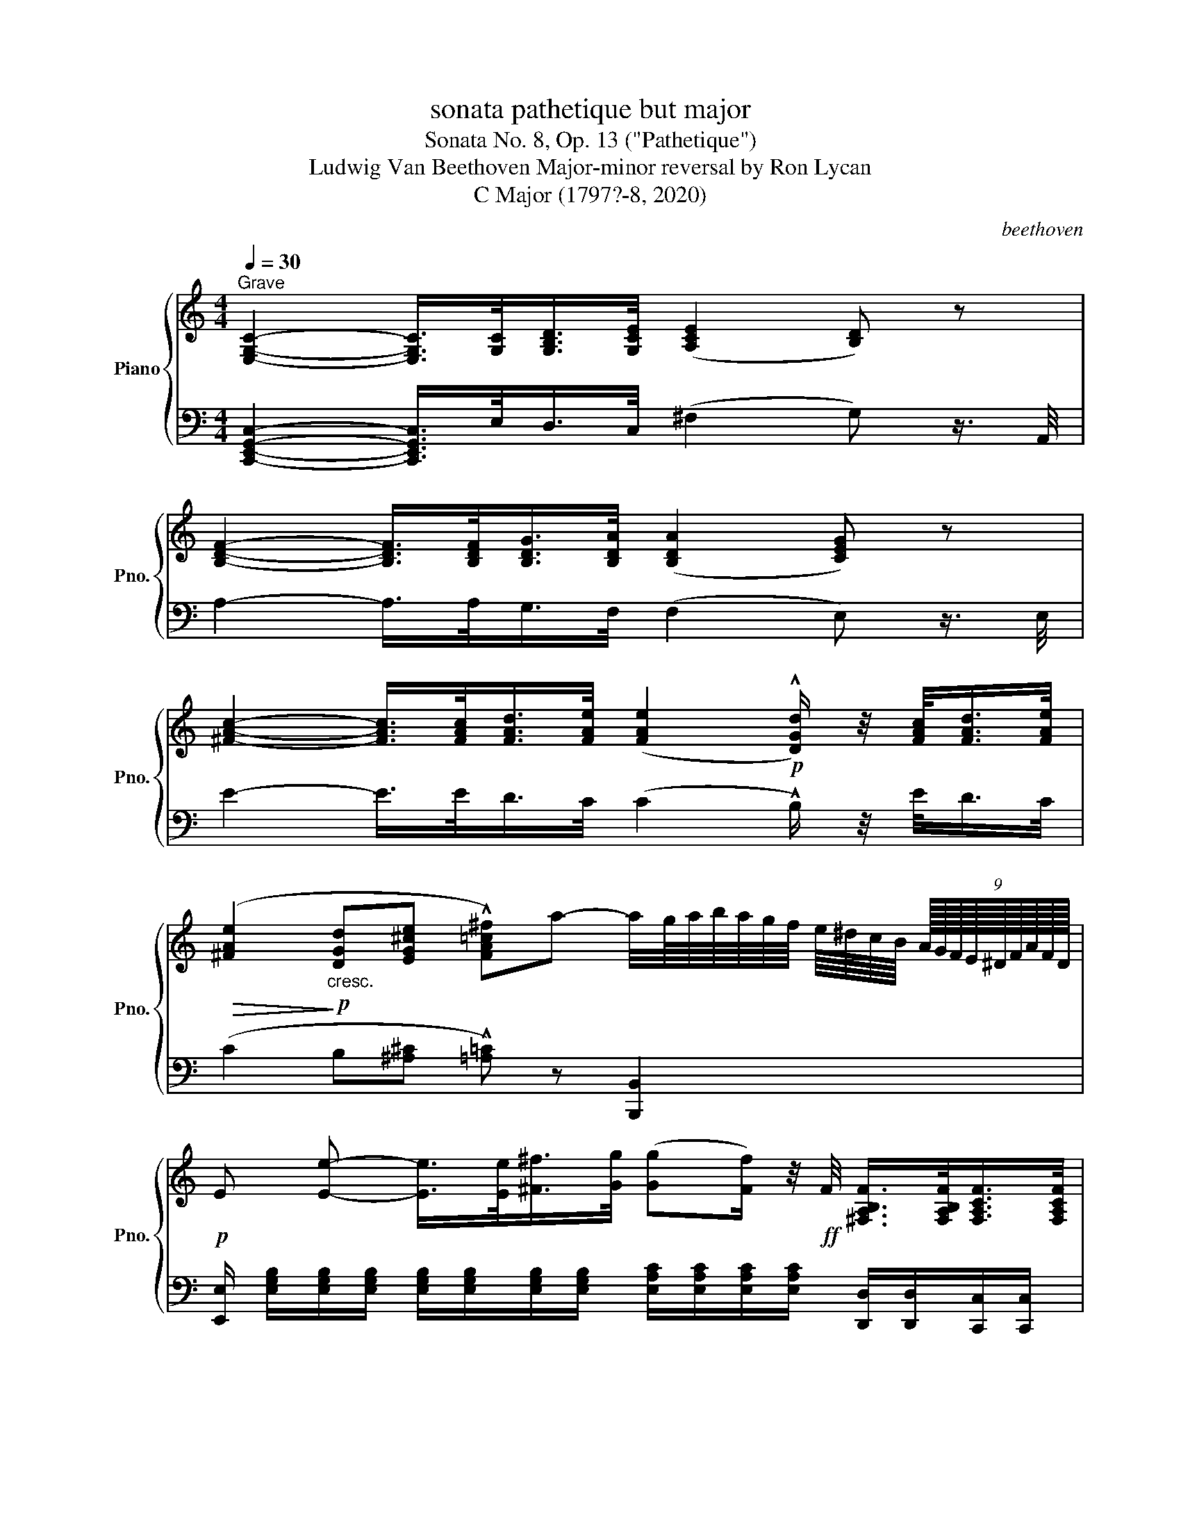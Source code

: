 X:1
T:sonata pathetique but major
T:Sonata No. 8, Op. 13 ("Pathetique")
T:Ludwig Van Beethoven Major-minor reversal by Ron Lycan 
T:C Major (1797?-8, 2020) 
C:beethoven
%%score { ( 1 3 ) | ( 2 4 5 ) }
L:1/8
Q:1/4=30
M:4/4
K:C
V:1 treble nm="Piano" snm="Pno."
V:3 treble 
V:2 bass 
V:4 bass 
V:5 bass 
V:1
"^Grave" [E,G,C]2- [E,G,C]/>[G,C]/[G,B,D]/>[G,CE]/ ([A,CE]2 [B,D]) z | %1
 [B,DF]2- [B,DF]/>[B,DF]/[B,DG]/>[B,DA]/ ([B,DA]2 [CEG]) z | %2
 [^FAc]2- [FAc]/>[FAc]/[FAd]/>[FAe]/ ([FAe]2!p! !^![DGd]/) z/4 [FAc]/<[FAd]/[FAe]/4 | %3
!>(! ([^FAe]2!>)!!p!"_cresc." [DGd][EG^ce] !^![FA=c^f])a- a/4g/8a/8b/8a/8g/8f/8 e/8^d/8c/8B/8 (9:8:9A/16G/16F/16E/16^D/16F/16A/16F/16D/16 | %4
!p! E [Ee]- [Ee]/>[Ee]/[^F^f]/>[Gg]/ ([Gg][Ff]/) z/4!ff! F/4 [^F,A,B,F]/>[F,A,B,F]/[F,A,CF]/>[F,A,CF]/ | %5
 [^F,A,D^F] [F^f]- [Ff]/>[=F=f]/[Gg]/>[Aa]/ ([Aa][Gg]/) z/4!ff! [G,CEG]/4 [A,CEA]/>[A,CEA]/[_B,^CE_B]/>[B,CEB]/ | %6
 [A,DFA] [Aa]- [Aa]/>[Aa]/[Bb]/>[cc']/ ([cc'][Bb]/) z/ z [Bb]/>[cc']/ | %7
"_cresc." [^c^c'][dd'] z [dd']/>[_e_e']/ ([=e=e'] [ff']2) [ff'] | %8
 [ff']-!p! [ff']/4(e'/8d'/8f'/8e'/8d'/8c'/8) (.b/.b/.[fb]/.[fb]/) [ec'] z z2 | %9
 c'- c'/4(b/8c'/8 (6:4:6d'/8c'/8b/8a/8g/8b/8) (.a/.a/.[aa']/.[aa']/)!8va(! ([gg']/[e'e''-]/) (6:4:6(e''/8d''/8c''/8b'/8a'/8g'/8) (6:4:6(f'/8e'/8d'/8c'/8b/8a/8)!8va)! (6:4:6(g/8f/8e/8d/8c/8B/8) (7:4:7(A/8G/8F/8E/8D/8C/8B,/8) !fermata!A/>B,/ |: %10
[M:2/2]!p![Q:1/2=150]"^Allegro molto e con brio" C6 !^![_B,E]2 | %11
 !^![A,F]2 !^![EG]2 !^![FA]2 !^![DB]2 | !^![Ec]2 [Ec]4 !^![_Be]2 | %13
 !^![Af]2 !^![eg]2 !^![fa]2 !^![db]2 |"_cresc." .[cegc']4 .[GBfg]4 | .[Gce]4 .[FAd]4 | [Ec]8- | %17
 ([EAc]4 [DFB]4) |!p! !^![CEc]2 C4 !^![_B,E]2 | !^![A,F]2 !^![EG]2 !^![FA]2 !^![DB]2 | %20
 !^![Ec]2 [Ec]4 !^![_Be]2 | !^![Af]2 !^![eg]2 !^![fa]2 !^![db]2 |"_cresc." .[cegc']4 .[GBfg]4 | %23
 .[Gce]4 .[FAd]4 | [Ec]8- | [EAc]8 | [DGB]2 z2 [Gg]4- | [Gg]2 z2 [Gg]4- | [Gg]!p!fdB GFDB, | %29
 CECG,[I:staff +1] ^F,CA,F, | G,2[I:staff -1] z2 [Gg]4- | [Gg]2 z2 [Gg]4- | [Gg]!p!fdB GFDB, | %33
 CECG,[I:staff +1] ^F,CA,F, | G,2"_cresc."[I:staff -1] !^!^F2 !^!G2 !^![Fc]2 | %35
 !^![GB]2 !^![c^f]2 !^![Bg]2 !^![fc']2 | !^![gb]2 z2 z4 | ([_B,_D_E]8 | %38
!mp! [C_E]2) !^![G_d]2 !^![_Ac]2 !^![dg]2 | !^![c_a]2 !^![g_d']2 !^![ac']2 !^![gd']2 | %40
 !^![_ac']2 z2 z4 | ([=B,DF]8 |!mf! [^CE]2) !^![^Gd]2 !^![A^c]2 !^![d^g]2 | %43
 !^![^ca]2 !^![^gd']2 !^![a^c']2 !^![gd']2 | !^![a^c']2 z2 ([d^g]4 | [^ca]2) z2 ([^Gd]4 | %46
 [A^c]2) z2 ([D^G]4 | [^CA]2) z2 ([^G,D]4 | [A,^C]2)!p! (^G,2 A,2 G,2 | A,2 ^G,2 A,2 G,2) || %50
 z2[K:bass] !^!A,,2 !^!D,2 !^!E,2 | !^!^F,2[K:treble] !^!A2 !^!d2 !^!e2 |{/A} (^f6 d2) | %53
{/A} (^f6 d2) |!p! ^c2[K:bass] !^!A,,2 !^!E,2 !^!^F,2 | !^!G,2[K:treble] (A2 g2 ^f2) | %56
 (P^f2 e2) (Pe2 d2) | (Pd2 ^c2) !^!B2 !^!c2 | d2[K:bass] !^!A,,2 !^!D,2 !^!E,2 | %59
 !^!^F,2[K:treble] !^!A2 !^!d2 !^!e2 |{/A} (^f6 d2) |{/A} (^f6 ^d2) | %62
!p! ^B2[K:bass] !^!^G,,2 !^!^D,2 !^!E,2 | !^!^F,2[K:treble] (^G2 ^f2 e2) | (Pe2 ^d2) (Pd2 ^c2) | %65
 (P^c2 ^B2) !^!^A2 !^!^B2 |!p! ^c2[K:bass] !^!^G,,2 !^!^C,2 !^!^D,2 | %67
 !^!E,2[K:treble] !^!^G2 !^!^c2 !^!^d2 |{/^G} (e6 ^c2) |{/^G} (e6 ^c2) | %70
!p! ^B2[K:bass] !^!^G,,2 !^!^D,2 !^!E,2 | !^!^F,2[K:treble] (^G2 ^f2 e2) | (Pe2 ^d2) (Pd2 ^c2) | %73
 (P^c2 ^B2) !^!^A2 !^!^B2 | ^c2[K:bass] (^C,2 ^G,2) !^!B,,2 | !^!_B,,2[K:treble]!p! (_B2 _a2 g2) | %76
 (Pg2 f2) (Pf2 _e2) | (P_e2 d2) !^!c2 !^!d2 | _e2[K:bass] (_E,2 _B,2) !^!D,2 | %79
 !^!C,2[K:treble]!p! (c2 _b2 a2) | (Pa2 g2) (Pg2 f2) | (Pf2 e2) (d2 e2) | (Pg2 f2) (Pf2 e2) | %83
 (Pe2 d2) (c2 d2) |"_dim." (Pf2 e2) (Pe2 d2) | (Pd2 c2) (Pc2 B2) | (Pc2 B2) !^!B2 !^!B2 | %87
!pp! (Pc2 B2) !^!B2 !^!B2 ||!p! z4 e4- | e4 e4 | z4 e4- | e4 e4 |"_cresc." !^!eEAE !^!^e^E^cE | %93
 !^!^f^F^cF !^!^g^GcG | !^!aA^cA !^!^a^AcA | !^!bB^fB !^!^c'^cfc | !^!d'd^fd !^!^d'^dfd | %97
 !^!e'ebe !^!c'cec |!f! z cec c'cec | z ^FAF ^dFAF |!p! z4 e4- | e4 e4 | z4 e4- | e4 e4 | %104
"_cresc." !^!eEAE !^!^e^E^cE | !^!^f^F^cF !^!^g^GcG | !^!aA^cA !^!^a^AcA | !^!bB^fB !^!^c'^cfc | %108
 !^!d'd^fd !^!^d'^dfd | !^!e'ebe !^!e'e_be |!f! z ac'a ^f'ac'a | z ^faf ^d'faf |!p! g2 (e'4 ^d'e' | %113
 ^f'e'=d'c' bc'd'c' | bag^f efgf | e^dcB ^ABc=A) | !^!G2"_cresc." ([ee']4 ^d'e' | %117
 ^f'e'=d'c' bc'd'c' | bag^f efgf | e^dcB ^ABcB) |!f! !^!e2 E4 !^![D^G]2 | %121
 !^![CA]2 !^![^GB]2 !^![Ac]2 !^![A^d]2 | !^![Ge]2 e4 !^![d^g]2 | %123
 !^![ca]2 !^![^gb]2 !^![ac']2 !^![a^d']2 |!f! [ge']8 | [Ge]8 | [ge']8 | [Ge]8 |!f! [c'e']8 | %129
!f! [ce]8 |1!f! [ac'd']8 |!ff! !fermata![F,B,D]8 :|2!f! [ac'd']8 |!ff! !fermata![A,CD]8 || %134
[M:4/4][Q:1/4=30]"^Grave" [G,B,DG]2- [G,B,DG]/>[DG]/[D^FA]/>[DGB]/ ([EGB]2 [FA]) z | %135
 [^FAc]2- [FAc]/>[FAc]/[FAd]/>[FAe]/ ([FAe]2 [GBd]) z | %136
 [^FA^c]2- [FAc]/>[FAc]/[FA^d]/>[FAe]/!p! ([FAe]2 [E^Ge]2 | %137
"_dim." [^D^FA]2 [B,E^G]2 [A,^CDF]2!pp! !fermata![^F,A,D]2) || %138
[M:2/2][Q:1/2=150]"^Allegro molto e con brio"!p! !^!E2"_cresc." !^!A2 !^!^G2 !^![A^d]2 | %139
 !^![^Ge]2 !^![^da]2 !^![e^g]2 !^![a^d']2 |!f! [^ge']2 z2 [Ee]2 z2 | %141
!p! z2 !^![Ee]2 !^![^F^f]2 !^![^G^g]2 | ([^G^g]4 [^F^f]2) z2 | %143
 z2 !^![^F^f]2 !^![^G^g]2 !^![^A^a]2 |"_cresc." !^![_B_b]2 !^!_A2 !^!G2 !^![Ad]2 | %145
 !^![G_e]2 !^![d_a]2 !^![eg]2 !^![ad']2 |!f! [g_e']2 z2 [Gg]2 z2 | %147
!p! z2 !^![Gg]2 !^![_A_a]2 !^![_B_b]2 | ([_B_b]4 [_A_a]2) z2 | %149
 z2 !^![_A_a]2 !^![_B_b]2 !^![_c_c']2 | _c_c'cc'"_cresc." cc'cc' | _c_c'cc' cc'cc' | %152
 _c_c'cc' cc'cc' | _c_c'cc' cc'cc' | _B_bBb BbBb | _B_bBb BbBb | _B_bBb BbBb | _B_bBb BbBb | %158
 =A=aAa AaAa | AaAa AaAa | AaAa AaAa | AaGg GgFf | FfEe EeDd | DdCc CcB,B |!p! B,BA,A A,AG,G | %165
 G,G z2 z4 | z8 | z8 || z8 | z8 | z8 | z8 | z2"_cresc." !^!E2 !^!F2 !^![E^c]2 | %173
 !^![Fd]2 !^![^ce]2 !^![df]2 !^![e^c']2 | !^![fd']2 !^![^c'e']2 [d'f']4- | %175
 [d'f']4 T[c'e']4({d'e')} | [bd']2 z2[K:bass]!pp! (^C,A,E,C, | D,A,F,D, =C,A,_E,C, | %178
 B,,G,D,B,, ^C,A,E,C, | D,A,F,D, =C,A,_E,C, | %180
 [B,,D,G,]2)[K:treble]"_cresc." !^!E2 !^!F2 !^![E^c]2 | !^![Fd]2 !^![^ce]2 !^![df]2 !^![e^c']2 | %182
 !^![fd']2 !^![^c'e']2 [d'f']4- | [d'f']4 T[c'e']4({d'e')} | [bd']2 !^![^c'e']2 [d'f']4- | %185
 [d'f']4 T[c'e']4({d'e')} | [bd']2 !^![^c'e']2 [d'f']4- | [d'f']4 T[c'e']4({d'e')} | %188
 [bd']f'd'c' bf'd'c' | bf'd'c' bd'bg | abag fafe | dfdc BdBG | ABAG FAFE | DFDC z4 | z8 | z8 || %196
!p! C6 !^![_B,E]2 | !^![A,F]2 !^![EG]2 !^![FA]2 !^![DB]2 | !^![Ec]2 [Ec]4 !^![_Be]2 | %199
 !^![Af]2 !^![eg]2 !^![fa]2 !^![db]2 |"_cresc." .[cegc']4 .[GBfg]4 | .[Gce]4 .[FAd]4 | [Ec]8- | %203
 ([EAc]4 [DFB]4) |!p! !^![CEc]2 C4 !^![_B,E]2 | !^![A,F]2 !^![EG]2 !^![FA]2 !^![DB]2 | %206
 !^![Ec]2 [Ec]4 !^![_Be]2 | !^![Af]2 !^![eg]2 !^![fa]2 !^![db]2 |"_cresc." .[cegc']4 .[Aea]4 | %209
 .[Adf]4 .[G^ce]4 | .[FAd]4 .[DG_B]4 | A8 |!p!"_cresc." .[DF_B]4 .[Bf_b]4 | .[_B_eg]4 .[_Adf]4 | %214
 .[G_B_e]4 .[_E_Ac]4 | _B8 |!p!"_cresc." .[EGc]4 .[cgc']4 | .[cfa]4 .[_Beg]4 | .[Acf]4 .[Fd]4 | %219
 .[Fc]4 .[F=B]4 | [Ec]2 B,2 C2 B,2 | C2 B,2 C2 B,2 ||[K:bass] z2 !^!C,2 !^!F,2 !^!G,2 | %223
 !^!A,2[K:treble] !^!c2 !^!f2 !^!g2 |{/c} (a6 f2) |{/c} (a6 f2) | %226
!p! e2[K:bass] !^!C,2 !^!G,2 !^!A,2 | !^!_B,2[K:treble] (c2 _b2 a2) | (Pa2 g2) (Pg2 f2) | %229
 (Pf2 e2) !^!d2 !^!e2 | f2[K:bass] !^!C,2 !^!F,2 !^!G,2 | !^!A,2[K:treble] !^!c2 !^!f2 !^!a2 | %232
{/c} (c'6 f2) |{/f} (f'6 c'2) |!p! b2[K:bass] !^!G,,2 !^!D,2 !^!E,2 | !^!F,2[K:treble] (G2 f2 e2) | %236
 (Pe2 d2) (Pd2 c2) | (Pc2 B2) !^!A2 !^!B2 | c2[K:bass] !^!G,,2 !^!C,2 !^!D,2 | %239
 !^!E,2[K:treble] !^!g2 !^!c'2 !^!d'2 |{/g} (e'6 c'2) |{/g} (e'6 c'2) | %242
!p! b2[K:bass] !^!G,,2 !^!D,2 !^!E,2 | !^!F,2[K:treble] (g2 f'2 e'2) | (Pe'2 d'2) (Pd'2 c'2) | %245
 (Pc'2 b2) !^!a2 !^!b2 |"_dim." (Pd'2 c'2) (Pc'2 b2) | (Pb2 ^a2) (^g2 a2) | (P^c'2 b2) (Pb2 a2) | %249
 (Pa2 ^g2) (^f2 g2) | (Pb2 a2) (Pa2 g2) | (Pg2 ^f2) .f2 .f2 |!pp! (Pa2 g2) !^!g2 !^!g2 | %253
 (Pa2 g2) !^!g2 !^!g2 ||!p! z4 c4- | c4 c4 | z4 c4- | c4 c4 |"_cresc." !^!cCFC !^!eEcE | %259
 !^!fFcF !^!gGcG | !^!aAcA !^!aAcA | !^!bBfB !^!c'cfc | !^!d'dfd !^!e'ege | !^!f'faf !^!d'^faf | %264
!f! z ege c'ege | z dfd bdfd |!p! z4 c4- | c4 c4 | z4 c4- | c4 c4 |"_cresc." !^!cCFC !^!eEcE | %271
 !^!fFcF !^!gGcG | !^!aAcA !^!aAcA | !^!bBfB !^!c'cfc | !^!d'dfd !^!e'ege | !^!f'faf !^!d'^faf | %276
!f! z ege c'ege | z dfd bdfd |!p! c2 (c'4 bc' | d'c'ba ^gaba | =gfed ^cded | =cBAG ^FGA=F) | %282
 E2"_cresc." ([cc']4 bc' | d'c'ba ^gaba | =gfed ^cded | =cBAG ^FGAG) |!f! c2 C4 !^![_B,E]2 | %287
 !^![A,F]2 !^![EG]2 !^![FA]2 !^![DB]2 | !^![Ec]2 [Ec]4 !^![_Be]2 | %289
 !^![Af]2 !^![eg]2 !^![fa]2 !^![db]2 |!f! [cec']8 | [CEc]8 | [cec']8 | [CEc]8 |!ff! [eac'e']8 | %295
!ff! !fermata![^F,A,CE]8 || %296
[M:4/4][Q:1/4=30]"^Grave" z2 z3/4!p! [^FAc]/<[FAd]/[FAe]/4 ([FAe]2 [GBd]) z | %297
 z2 z3/4 [Bdf]/<[Bdg]/[Bda]/4 ([Bda]2 [ceg]) z | %298
 z2 z3/4"_cresc." [_Beg_b]/<[cegc']/[degd']/4!>(! ([degd']2 [cc'][Bb]!>)! | %299
"_dim." [Aa][Gg][Ff][Ee]) z!pp! [FAd] z[I:staff +1] [D,F,B,] | %300
[M:2/2]!p![Q:1/2=150]"^Allegro molto e con brio"[I:staff -1] C6 !^![_B,E]2 | %301
 !^![A,F]2 !^![EG]2 !^![FA]2 !^![DB]2 | !^![Ec]2 [Ec]4 !^![_Be]2 | %303
 !^![Af]2 !^![eg]2 !^![fa]2 !^![db]2 |"_cresc." [ec']4 [cec']4 | [cec']4 [cec']4 | %306
!f! [eac'e']2 z2 z4 | [^FAce]2 z2 z4 | [Gceg]2 z2 z4 | z8 | z8 | !fermata!z8 |] %312
[M:2/4][Q:1/4=30]"^Adagio cantabile"!p! (C2 B,2 | E3 D) | (CE AB) | (E3 E | F2) (B,3/2C/4D/4) | %317
 (E2 A,2 | D2) (.C/.B,/.A,/.^G,/) | ([^G,B,]2 A,) (3!^!C/!^!E/!^!A/ | (c2 B2 | e3 d) | (ce ab) | %323
 (e3 e | f2) (B3/2c/4d/4) | (e2 A2 | d2) (.c/.B/.A/.^G/) | (B2 A) z3/4 C/4 || c2- (c/a/g/f/) | %329
 c'2- (c'/a/g/f/) | c2- (c/a/g/f/) | (ed-) (d/-!turn!d/f/>e/) | e2 ^F-!turn!F/A/4c/4 | %333
({Bc)d} (c/4B/4)g/- g/^f/4e/4 ^d/4c/4B/4A/4c/4B/4A/4^F/4 | E z z2 | z4 | z2 z (B,/>E/) | %337
"_cresc." (E/^D/)(D/^C/) (C/=C/)(C/B,/) | z4 | z4 ||!p! (C2 B,2 | E3 D) | (CE AB) | (E3 E | %344
 F2) (B,3/2C/4D/4) | (E2 A,2 | D2) (.C/.B,/.A,/.^G,/) | ([^G,B,]2 A,) E || (A^c BA) | (^Gd) z2 | %350
 (A^c BA) | (A^G) z2 | (A"_cresc."^c BA) | [=G=g-] (3g/!^!e/!^!=c/ [cc'-] (3c'/!^!_a/!^!f/ | %354
 [ff'-] (3f'/!^!d'/!^!b/ !^![cc'] z | z4 |!pp! (F_A GF) | (E_B) z2 | F_A F_E | D3 D | D3 D | %361
"_cresc." D3 D ||!p! (C2 B,2 | E3 D) | (CE AB) | (E3 E | F2) (B,3/2C/4D/4) | (E2 A,2 | %368
 D2) (3(D/C/)B,/ (3(B,/A,/)^G,/ | ([^G,B,]2 !^!A,) (3!^!C/!^!E/!^!A/ | (c2 B2 | e3 d) | (ce ab) | %373
 (e3 e | f2) (B3/2c/4d/4) | (e2 A2 | d2) (3(d/c/)B/ (3(B/A/)^G/ |!pp! [CA] z z e/>e/ || %378
!<(! f-(3(f/e/)(.d/ (3.c/.B/.A/)!<)!!p!!>(!(.^G/4d/4B/4G/4)!>)! | %379
!pp! (A/-!turn!A/4c/4)E z [ee']/>[ee']/ | %380
!<(! [ff']-(3([ff']/[ee']/)(.[dd']/ (3.[cc']/.[Bb]/.[Aa]/)!<)!!p!!>(!(3([^G^g]/[dd']/[Gg]/)!>)! | %381
 [Aa] z"_rinf."{/e} (3(d/c/d/)(3(f/e/)!^!d/ | c z"_rinf."{/c} (3(B/^A/B/)(3(d/c/)!^!B/ | %383
 A z"_rinf."{/C} (3(B,/^A,/B,/)(3(D/C/)!^!B,/ | z4 |][M:2/2]!p![Q:1/2=80]"^Allegro" !^!G!^!c!^!d | %386
 (e3 f d3 e) | c4({d} cBcd |{f} edef) !^!g2 !^!g2 | g6 (fg) |({fg)} (a4 d2) (ef) | %391
({ef)} (g4 c2) (cd) | !^!e2 (ef) !^!d2 (de) | c2 z2 z2 (fg) | ([Aa]4 d2) (ef) | ([Gg]4 c2) (cd) | %396
 !^!e2 (ef) !^!d2 (de) | !^!c2 _b4"_cresc." b2- | (bagf edc=B) | !^!c2 [cc']4 _b2- | (bagf edc=B) | %401
 c2!f! Td2{cd} !^!e2 !^![Bdb]2 | !^![cec']2 z2 z4 || [G,CE]8 | (FcAf cafc') | (_bgec _B=BcG) | %406
 (_B4 A2) z2 | [^F,B,^D]8 | (EBGe Bgeb) | (ag^fe ^dcBA) | G2"_dolce" B4 B2- | (B^c^de ^fgaf) | %412
 (ag^fe e^d^cd) | (^fe^d^c) !^![AB]2 !^![AB]2 | B8- | ([EB]^c^de ^f^gaf) | ^g2"_cresc." b4 b2- | %417
 (b2 e'4 ^a2) |!p! b4- (3b^ab (3^c'ba | b4- (3b^ab (3^c'ba | %420
"_cresc." (3z b^c' (3^d'c'b (3z d'e' (3^f'e'd' | (3^f'e'^d' (3c'ba (3g^fe ^d/c/B/A/ | %422
!mf! (3GE^F (3GFE A4 | (3Ge^f (3gfe a4 | (3ge^f (3gfe (3bga (3bag | (3(d'c'b (3a^gf (3ede (3fed) | %426
 z2 (3(CEA (3cea) !^!c'!^!c' | (c'b)!^!a!^!g (g^f)!^!e!^!^d | e2 z2 z2!p! B,2 | %429
 (.[^D^F]2 .[DF]2 .[DF]2 .[DF]2) | [EB]6 [EB]2 | !^![EA]4 !^![E^F^A]4 | [^D^FB]6 B2 | %433
 (.[B^f]2 .[Bf]2 .[Bf]2 .[Bf]2) |"_cresc." (b6 b2 | c'2) z2!f! [^FA^d]2 z2 | %436
!p! [Ge]2 z2 (3z B^c (3^dcB | e2 z2 (3z B^c (3^dcB | (3eg^f (3edc (3BcB (3AG^F | %439
 E2 z2 (3z B,^C (3^DCB, | E2 z2 (3z B,^C (3^DCB, | E2 z2 (3z"_cresc." B,=C (3=DCB, | %442
 (3=FED (3AGF (3dcB (3fed |!ff! f'6 (3e'd'c' | (3bag (3fed (3cBA (5:4:5G/F/E/D/C/ | B,8- | %446
 !fermata!B,4 z!p! !^!G!^!c!^!d || (e3 f d3 e) | c4({d} cBcd |{f} edef) !^!g2 !^!g2 | g6 (fg) | %451
({fg)} (a4 d2) (ef) |({ef)} (g4 c2) (cd) | !^!e2 (ef) !^!d2 (de) | c2 z2 z2 (fg) | %455
 ([Aa]4 d2) (ef) | ([Gg]4 c2) (cd) | !^!e2 (ef) !^!d2 (de) | !^!c2"_cresc." _b4 b2- | %459
 (bagf edc=B) | !^!c2 [cc']4 _b2- | (bagf edc=B) | c2!f! Td2{cd} !^!e2 !^![Bdb]2 | %463
 !^![cec']2 z2 z4 || (C4 F4 | B,4 E4) | (A,4 D2 C2 | B,2 A,2 ^G,2) z2 | z2 c4 F2- | F2 B4 E2- | %470
 (E2 A2 G2 ^F2 | E2 ^D2 ^F2 E2) | (c4 [Ff]4 | B4 [E-e]4) | (A4 d2 c2 | B2 A2 ^G2 E2) | %476
 z2 [cc']4 f2- | f2 [Bb]4 e2- | (e2 a2 g2 ^f2 | [Ge]2 [^F^d]2 [A^f]2 [Ge]2) | z4 z2 (e2 | %481
 ^c2 d2 f2 ^G2) | (B2 A2 =c2 ^D2 | !^!E2) (b2 e'2 d'2) | (c'4 f'4 | b4 e'4) | %486
"_cresc." a4 !^![dd']2 !^![cc']2 | !^![Bb]2 !^![Aa]2 !^![^G^g]2 !^!d2 |!f! .c'.b.a.g .f.e.d.c | %489
 .B.A.G.F .E.D.C._B, | z8 | z8 |"_cresc." z8 | z8 | z/ (G,/B,/D/ !^!G2) z/ (G,/C/E/ !^!G2) | %495
 z/ (G,/D/F/ !^!G2) z/ (G,/C/E/ !^!G2) |!ff! z/ (G/B/d/ !^!g2) z/ (G/c/e/ !^!g2) | %497
 z/ (G/d/f/ !^!g2) z/ (G/c/e/ !^!g2) | (3z (G^F (3GBd (3gdB !^!G2) | (3z (B^A (3Bdg (3bgd !^!B2) | %500
 (3z (d^c (3dfb (3d'bf !^!d2) | (3z (fe (3fbd' (3f'd'b (3f')d'b |!ff! f'6 (3e'd'c' | %503
 (3bag (3fed (3cBA (5:4:5G/F/E/D/C/ | B,8- | !fermata!B,4 z!p! !^!G!^!c!^!d || (e3 f d3 e) | %507
 c4({d} cBcd |{f} edef) !^!g2 !^!g2 | g6 (fg) |({fg)} (a4 d2) (ef) |({ef)} (g4 c2) (cd) | %512
 !^!e2 (ef) !^!d2 (de) | c2 z2 z4 | z (B,DF) z (fdB) | z (CEG) z (gec) | z (EG_B) z (_bge) | %517
 z (FAc fac'f'-) | (f'2 e'2 d'2 c'2 ||!p! !^!b2)"_dolce" g4 g2- | (gabc' d'_e'f'd') | %521
 (f'_e'd'c' c'bab) | (d'c'ba) !^![fg]2 !^![fg]2 | g8- | ([cg]abc' d'_e'f'd') | %525
 (f'_e'd'c'"_cresc." _bc'=e'c') | (_b_ac'a gfaf) | (=edfd _afdc) |!mf! (3=BG=A (3BAG c4 | %529
 (3BGA (3BAG c4 | (3BGA (3BAG (3dBc (3dcB | (3f_ed (3cB_A (3GAG (3F_ED | (3_ECD (3EDC F4 | %533
 (3_Ecd (3_edc f4 | (3_ecd (3edc (3gef (3gfe | (3(_b_ag (3f=e_d (3c_Bc (3dcB) | %536
 z2 (3(_A,CF (3_Acf) !^!_a!^!a | (_ag)!^!f!^!_e (ed)!^!c!^!B | c2 z2 z2!p! G2 | %539
 (.[Bd]2 .[Bd]2 .[Bd]2 .[Bd]2) | [cg]6 [cg]2 | !^![c_ef]4 !^![cdf]4 | [Bdg]2 z2 z2 G,2 | %543
 (.[B,D]2 .[B,D]2 .[B,D]2 .[B,D]2) | G6 G2 | (.[C^F]2 .[CF]2 .[^DF]2 .[D-F]2) | B6 B2 | %547
 .[EA]2 (.[^FA]2 .[FA]2 .[F-A]2) |!<(! d6 (A2!<)! |!mp!!>(! d6) (d2!>)! |!p!!<(! g6) (d2!<)! | %551
!mp!!>(! g6) (d2!>)! |!p! (a8) | g8 | ^f8 | =f8) ||!p! ([Gce]3 f d3 e) | c4({d} cBcd | %558
{f} edef) !^!g2 !^!g2 | g6 (fg) |({fg)} (a4 d2) (ef) |({ef)} (g4 c2) (cd) | !^!e2 (ef) !^!d2 (de) | %563
 (cBcd efg^g) |"_cresc." (a^gba =gfed | g^fag =fedc | e^dfe =d^ced) | %567
!p! =c2 z2"_cresc." (3z (c'd' (3e'd'c') | !^!f'2 z2 (3z (c'd' (3e'd'c') | %569
 !^!f'2 z2 (3z (c'd' (3e'd'c') | !^!f'2!ff! !^![ce^fc']2 !^![cegc']2 !^![Bdgb]2 | %571
 .[cegc']2 z2 (3z (cd (3edc) | !^!f2 z2 (3z (cd (3edc) | !^!f2 z2 (3z (CD (3EDC) | %574
!p! (3FCD (3EDC"_cresc." (3^FCD (3EDC | (3GCD (3EDC (3ACD (3EDC | (3BB,C (3DCB, (3cCD (3EDC | %577
 (3dDE (3FED (3BB,C (3DCB, |!f! [Cc]2 z2 (g2 f/e/d/c/ | !^!d2) z2 (f2 e/d/c/B/ | %580
 !^!c2) z2 (g2 f/e/d/c/ | !^!d2) z2 (f2 e/d/c/B/ | !^!c2) z2 (g2 f/e/d/c/ | !^!d2) z2!ff! f'4- | %584
 f'6 (3e'd'c' | (3ba^g (3fed (6:4:6(c/B/A/^G/F/E/) z2 | z8 | z4 z2!p! (A,B,) | (C3 D B,3 C | %589
 A,2) z2 z2"_dim." (AB) | (c3 d B3 c | A2) z2 z2!pp! (c2 | !^![e^f]2) z2 z2 (c2 | %593
 !^![eg]2) z2 z2!ff! (3e'd'c' | (3f'e'd' (3c'ba (3gfe (3dcB | c2 z2 !fermata!z4 |] %596
V:2
 [C,,E,,G,,C,]2- [C,,E,,G,,C,]/>E,/D,/>C,/ (^F,2 G,) z3/4 A,,/4 | %1
 A,2- A,/>A,/G,/>F,/ (F,2 E,) z3/4 E,/4 | E2- E/>E/D/>C/ (C2 !^!B,/) z/4 E/<D/C/4 | %3
 (C2 B,[^A,^C] !^![=A,=C]) z [B,,,B,,]2 | %4
 [E,,E,]/ [E,G,B,]/[E,G,B,]/[E,G,B,]/ [E,G,B,]/[E,G,B,]/[E,G,B,]/[E,G,B,]/ [E,A,C]/[E,A,C]/[E,A,C]/[E,A,C]/ [D,,D,]/[D,,D,]/[C,,C,]/[C,,C,]/ | %5
 [B,,,B,,]/!p! [B,,D,^F,A,]/[B,,D,F,A,]/[B,,D,F,A,]/ [B,,D,=F,A,]/[B,,D,F,A,]/[B,,D,F,A,]/[B,,D,F,A,]/ [B,,D,E,G,]/[B,,D,E,G,]/[B,,D,E,G,]/[B,,D,E,G,]/ [A,,,A,,]/[A,,,A,,]/[G,,,G,,]/[G,,,G,,]/ | %6
 [F,,,F,,]/!p! [F,A,D]/[F,A,D]/[F,A,D]/ [F,A,D]/[F,A,D]/[F,A,D]/[F,A,D]/ [F,A,D]/[F,A,D]/[F,A,D]/[F,A,D]/ [D,F,B,]/[D,F,B,]/[D,F,B,]/[D,F,B,]/ | %7
 [B,,D,A,]/[B,,D,A,]/[B,,D,A,]/[B,,D,A,]/ [A,,B,,F,]/[A,,B,,F,]/[A,,B,,F,]/[A,,B,,F,]/ [G,,B,,F,]/[G,,B,,F,]/[G,,B,,F,]/[G,,B,,F,]/ [A,,C,F,]/[A,,C,F,]/[A,,C,F,]/[A,,C,F,]/ | %8
 [G,,B,,F,] z z[K:treble] (.[Gd]/.[Gd]/) [Ac] z z2 | %9
[K:bass] z2 z (.[F,CD]/.[F,CD]/) [G,CE] z [G,,D,F,]"_Attacca subito l' Allegro:" !fermata!z |: %10
[M:2/2] C,,C,C,,C, C,,C,C,,C, | C,,C,C,,C, C,,C,C,,C, | C,,C,C,,C, C,,C,C,,C, | %13
 C,,C,C,,C, C,,C,C,,C, | C,,C,C,,C, D,,D,D,,D, | E,,E,E,,E, F,,F,F,,F, | G,,G,G,,G, A,,A,A,,A, | %17
 ^F,,^F,F,,F, G,,G,G,,G, | C,,C,C,,C, C,,C,C,,C, | C,,C,C,,C, C,,C,C,,C, | C,,C,C,,C, C,,C,C,,C, | %21
 C,,C,C,,C, C,,C,C,,C, | C,,C,C,,C, D,,D,D,,D, | E,,E,E,,E, F,,F,F,,F, | G,,G,G,,G, A,,A,A,,A, | %25
 ^F,,^F,F,,F, F,,F,F,,F, | [G,,G,]2 [B,D]2 [B,D]2 [B,D]2 | G,2 [CE]2 [CE]2 [CE]2 | [DF]2 z2 z4 | %29
 z4 A,,,A,,A,,,A,, | [G,,,G,,]2 [B,D]2 [B,D]2 [B,D]2 | G,2 [CE]2 [CE]2 [CE]2 | [DF]2 z2 z4 | %33
 z4 A,,,A,,A,,,A,, | G,,,G,,G,,,G,, G,,,G,,G,,,G,, | G,,,G,,G,,,G,, G,,,G,,G,,,G,, | %36
 G,,,G,,G,,,G,, G,,,G,,G,,,G,, | G,,,G,,G,,,G,, G,,,G,,G,,,G,, | _A,,,_A,,A,,,A,, A,,,A,,A,,,A,, | %39
 _A,,,_A,,A,,,A,, A,,,A,,A,,,A,, | _A,,,_A,,A,,,A,, A,,,A,,A,,,A,, | %41
 ^G,,,^G,,G,,,G,, G,,,G,,G,,,G,, | =A,,,=A,,A,,,A,, A,,,A,,A,,,A,, | %43
 A,,,A,,A,,,A,, A,,,A,,A,,,A,, | A,,,A,,A,,,A,, A,,,A,,A,,,A,, | A,,,A,,A,,,A,, A,,,A,,A,,,A,, | %46
 A,,,A,,A,,,A,, A,,,A,,A,,,A,, | A,,,A,,A,,,A,, A,,,A,,A,,,A,, | [A,,,A,,]2 z2 z4 | z8 || %50
[K:treble] z2 [D^F]2 [DF]2 [DF]2 | z2 [D^F]2 [DF]2 [DF]2 | z2 [D^F]2 [DF]2 [DF]2 | %53
 z2 [D^F]2 [DF]2 [DF]2 | z2 [EG]2 [EG]2 [EG]2 | z2 [EG]2 [EG]2 [EG]2 | z2 [EG]2 [EG]2 [EG]2 | %57
 z2 [EG]2 [EG]2 [EG]2 | z2 [D^F]2 [DF]2 [DF]2 | z2 [D^F]2 [DF]2 [DF]2 | z2 [D^F]2 [DF]2 [DF]2 | %61
 z2 [^D^F]2 [DF]2 [DF]2 | z2 [^D^F]2 [DF]2 [DF]2 | z2 [^D^F]2 [DF]2 [DF]2 | %64
 z2 [^D^F]2 [DF]2 [DF]2 | z2 [^D^F]2 [DF]2 [DF]2 | z2 [^CE]2 [CE]2 [CE]2 | z2 [^CE]2 [CE]2 [CE]2 | %68
 z2 [^CE]2 [CE]2 [CE]2 | z2 [^CE]2 [CE]2 [CE]2 | z2 [^D^F]2 [DF]2 [DF]2 | z2 [^D^F]2 [DF]2 [DF]2 | %72
 z2 [^D^F]2 [DF]2 [DF]2 | z2 [^D^F]2 [DF]2 [DF]2 | z2 [E^G]2 z2 [^DG]2 | z2 [F_A]2 [FA]2 [FA]2 | %76
 z2 [F_A]2 [FA]2 [FA]2 | z2 [F_A]2 [FA]2 [FA]2 | z2 [G_B]2 z2 [GB]2 | z2 [G_B]2 [GB]2 [GB]2 | %80
 z2 [G_B]2 [GB]2 [GB]2 | z2 [G_B]2 [GB]2 [GB]2 | z2 [Ac]2 [Ac]2 [Ac]2 | z2 [FA]2 [FA]2 [FA]2 | %84
 z2 [EG]2 [EG]2 [EG]2 | z2 [E^F]2 [EF]2 [EF]2 | z2 [EG]2 [EG]2 [EG]2 | z2 [^D^F]2 [DF]2 [DF]2 || %88
[K:bass] z B,G,B, G,B,G,B, | G,B,G,B, z B,G,B, | z B,^G,B, G,B,G,B, | ^G,B,G,B, z B,G,B, | %92
 !^!C,A,E,A, !^!B,,^G,^C,G, | !^!A,,A,^C,A, !^!^G,,^G,C,G, | !^!^F,,^F,^C,F, !^!E,,E,F,,E, | %95
 !^!D,,D,^F,,D, !^!^C,,^C,F,,C, | !^!B,,,B,,^F,,B,, !^!A,,,A,,F,,A,, | %97
 !^!G,,,G,,E,,G,, !^!^G,,,^G,,E,,G,, | [A,,,A,,]2 z2 z4 | [B,,,B,,]2 z2 z4 | z B,G,B, G,B,G,B, | %101
 G,B,G,B, z B,G,B, | z B,^G,B, G,B,G,B, | ^G,B,G,B, z B,G,B, | !^!C,A,E,A, !^!B,,^G,^C,G, | %105
 !^!A,,A,^C,A, !^!^G,,^G,C,G, | !^!^F,,^F,^C,F, !^!E,,E,F,,E, | !^!D,,D,^F,,D, !^!^C,,^C,F,,C, | %108
 !^!B,,,B,,^F,,B,, !^!A,,,A,,F,,A,, | !^!G,,,G,,E,,G,, !^!G,,,G,,G,,,G,, | [A,,,A,,]2 z2 z4 | %111
 [B,,,B,,]2 z2 z4 | [E,,E,]2[K:treble] [EG]2 [EG]2 [EG]2 | z2 [EG]2 [EG]2 [EG]2 | %114
 z2 [E^F]2 [EF]2 [EF]2 | z2 [^D^F]2 [DF]2 [DF]2 |[K:bass] z2 [G,E]2 [G,E]2 [G,E]2 | %117
 z2 [E,G,C]2 [E,G,C]2 [E,G,C]2 | z2 [E,^F,A,]2 [E,F,A,]2 [E,F,A,]2 | %119
 z2 [^D,^F,B,]2 [D,F,B,]2 [D,F,B,]2 | E,,E,E,,E, E,,E,E,,E, | E,,E,E,,E, E,,E,E,,E, | %122
 E,,E,E,,E, E,,E,E,,E, | E,,E,E,,E, E,,E,E,,E, | E,,E,E,,E, E,,E,E,,E, | D,,D,D,,D, D,,D,D,,D, | %126
 C,,C,C,,C, C,,C,C,,C, | B,,,B,,B,,,B,, B,,,B,,B,,,B,, | A,,,A,,A,,,A,, A,,,A,,A,,,A,, | %129
 G,,,G,,G,,,G,, G,,,G,,G,,,G,, |1 [^F,,,^F,,]8 | !fermata![G,,,G,,]8 :|2 [^F,,,^F,,]8 | %133
 !fermata![^F,,^F,]8 ||[M:4/4] [G,,,B,,,D,,G,,]2- [G,,,B,,,D,,G,,]/>B,/A,/>G,/ (^C2 D) z3/4 E,/4 | %135
 E2- E/>E/D/>C/ (C2 B,) z3/4 E,/4 | E2- E/>E/^D/>^C/ (C B,2) B,- | %137
 B, B,,2 B,,- B,, B,,,2 !fermata!B,,, ||[M:2/2] E,,E,E,,E, E,,E,E,,E, | E,,E,E,,E, E,,E,E,,E, | %140
 [E,,E,]2 [^G,B,]2 [G,B,]2 [G,B,]2 | E,2 [^G,B,]2 [G,B,]2 [G,B,]2 | E,2 [A,^C]2 [A,C]2 [A,C]2 | %143
 E,2 [^A,^C]2 [A,C]2 [A,C]2 | _E,,_E,E,,E, E,,E,E,,E, | _E,,_E,E,,E, E,,E,E,,E, | %146
 [_E,,_E,]2 [_B,_D]2 [B,D]2 [B,D]2 | _E,2 [_B,_D]2 [B,D]2 [B,D]2 | _E,2 [_A,C]2 [A,C]2 [A,C]2 | %149
 _E,2 [_A,_C]2 [A,C]2 [A,C]2 | [_D,,_D,]2 (_E,2 D,2) (_G,2 | F,2) (_E2 _D2) (_G2 | %152
 F2) (=G2 _A2) z2 | z8 | z2 (_A,,2 _G,,2) (_E,2 | _D,2) (_A,2 _G,2) (_E2 | _D2) (F2 _G2) z2 | z8 | %158
 z2 (C,2 =B,,2 =D,2) | !^!F,2 (C2 B,2 D2) | !^!F2 z2 !^!D2 z2 | !^!B,2 z2 !^!G,2 z2 | %162
 [D,D]2 z2 [B,,B,]2 z2 | [G,,G,]2 z2 [E,,E,]2 z2 | [F,,F,]2 z2 z4 | z2 F,F F,FE,E | E,ED,D D,DE,E | %167
 E,ED,D D,DC,C || [B,,B,]2 z2!pp! (^C,A,E,C, | D,A,F,D, =C,A,_E,C, | B,,G,D,B,, ^C,A,E,C, | %171
 D,A,F,D, =C,A,_E,C, | [B,,D,G,]2) z2 z4 | G,,,G,,G,,,G,, G,,,G,,G,,,G,, | G,,,2 G,,4 G,,2- | %175
 G,,2 G,,4 G,,2 | G,,,G,,G,,,G,, G,,,G,,G,,,G,, | G,,,G,,G,,,G,, G,,,G,,G,,,G,, | %178
 G,,,G,,G,,,G,, G,,,G,,G,,,G,, | G,,,G,,G,,,G,, G,,,G,,G,,,G,, | G,,,G,,G,,,G,, G,,,G,,G,,,G,, | %181
 G,,,G,,G,,,G,, G,,,G,,G,,,G,, | G,,,2 G,,4 G,,2- | G,,2 G,,4 G,,2 | G,,,2 G,,4 G,,2- | %185
 G,,2 G,,4 G,,2 | G,,,2 G,,4 G,,2- | G,,2 G,,4 G,,2 | [G,,,G,,]2 z2 z4 | z8 | z8 | z8 | z8 | %193
 z4 B,DB,G, | A,B,A,G, F,E,D,C, | B,,C,B,,A,, G,,F,,E,,D,, || C,,C,C,,C, C,,C,C,,C, | %197
 C,,C,C,,C, C,,C,C,,C, | C,,C,C,,C, C,,C,C,,C, | C,,C,C,,C, C,,C,C,,C, | C,,C,C,,C, D,,D,D,,D, | %201
 E,,E,E,,E, F,,F,F,,F, | G,,G,G,,G, A,,A,A,,A, | ^F,,^F,F,,F, G,,G,G,,G, | C,,C,C,,C, C,,C,C,,C, | %205
 C,,C,C,,C, C,,C,C,,C, | C,,C,C,,C, C,,C,C,,C, | C,,C,C,,C, C,,C,C,,C, | C,,C,C,,C, ^C,,^C,C,,C, | %209
 D,,D,D,,D, E,,E,E,,E, | F,,F,F,,F, G,,G,G,,G, | A,,A,A,,A, A,,A,A,,A, | _A,,_A,A,,A, D,,D,D,,D, | %213
 _E,,_E,E,,E, F,,F,F,,F, | G,,G,G,,G, _A,,_A,A,,A, | _B,,_B,B,,B, B,,B,B,,B, | %216
 _B,,_B,B,,B, E,,E,E,,E, | F,,F,F,,F, G,,G,G,,G, | A,,A,A,,A, _B,,_B,B,,B, | C,CC,C D,DD,D | %220
 [C,C]2 z2 z4 | z8 ||[K:treble] z2 [FA]2 [FA]2 [FA]2 | z2 [FA]2 [FA]2 [FA]2 | %224
 z2 [FA]2 [FA]2 [FA]2 | z2 [FA]2 [FA]2 [FA]2 | z2 [G_B]2 [GB]2 [GB]2 | z2 [G_B]2 [GB]2 [GB]2 | %228
 z2 [G_B]2 [GB]2 [GB]2 | z2 [G_B]2 [GB]2 [GB]2 | z2 [FA]2 [FA]2 [FA]2 | z2 [FA]2 [FA]2 [FA]2 | %232
 z2 [CF]2 [CF]2 [CF]2 | z2 [CF]2 [CF]2 [CF]2 | z2 [DF]2 [DF]2 [DF]2 | z2 [DF]2 [DF]2 [DF]2 | %236
 z2 [DF]2 [DF]2 [DF]2 | z2 [DF]2 [DF]2 [DF]2 | z2 [CE]2 [CE]2 [CE]2 | z2 [CE]2 [CE]2 [CE]2 | %240
 z2 [CE]2 [CE]2 [CE]2 | z2 [CE]2 [CE]2 [CE]2 | z2 [DF]2 [DF]2 [DF]2 | z2 [DF]2 [DF]2 [DF]2 | %244
 z2 [DF]2 [DF]2 [DF]2 | z2 [DF]2 [DF]2 [DF]2 | z2 [EG]2 [EG]2 [EG]2 | z2 [E^F]2 [EF]2 [EF]2 | %248
 z2 [D^F]2 [DF]2 [DF]2 | z2 [DE]2 [DE]2 [DE]2 | z2 [CE]2 [CE]2 [CE]2 | z2 [CE]2 [CE]2 [CE]2 | %252
 z2 [CE]2 [CE]2 [CE]2 | z2 [B,D]2 [B,D]2 [B,D]2 ||[K:bass] z G,E,G, E,G,E,G, | E,G,E,G, z G,E,G, | %256
 z G,E,G, E,G,E,G, | E,G,E,G, z G,E,G, | !^!A,,A,C,A, !^!_B,,_B,C,B, | !^!A,,A,C,A, !^!G,,G,C,G, | %260
 !^!F,,F,C,F, !^!E,,E,C,E, | !^!D,,D,G,,D, !^!C,,C,G,,C, | !^!B,,,B,,G,,B,, !^!_B,,,_B,,C,,B,, | %263
 !^!A,,,A,,C,,A,, !^!^F,,,^F,,C,,F,, | [G,,,G,,]2 z2 z4 | [G,,G,]2 z2 z4 | z G,E,G, E,G,E,G, | %267
 E,G,E,G, z G,E,G, | z G,E,G, E,G,E,G, | E,G,E,G, z G,E,G, | !^!A,,A,C,A, !^!_B,,_B,C,B, | %271
 !^!A,,A,C,A, !^!G,,G,C,G, | !^!F,,F,C,F, !^!E,,E,C,E, | !^!D,,D,G,,D, !^!C,,C,G,,C, | %274
 !^!B,,,B,,G,,B,, !^!_B,,,_B,,C,,B,, | !^!A,,,A,,C,,A,, !^!^F,,,^F,,C,,F,, | [G,,,G,,]2 z2 z4 | %277
 [G,,G,]2 z2 z4 | C,2 [CE]2 [CE]2 [CE]2 | z2 [CE]2 [CE]2 [CE]2 | z2 [CD]2 [CD]2 [CD]2 | %281
 z2 [B,D]2 [B,D]2 [B,D]2 | z2 [E,C]2 [E,C]2 [E,C]2 | z2 [C,E,A,]2 [C,E,A,]2 [C,E,A,]2 | %284
 z2 [C,D,F,]2 [C,D,F,]2 [C,D,F,]2 | z2 [B,,D,G,]2 [B,,D,G,]2 [B,,D,G,]2 | C,,C,C,,C, C,,C,C,,C, | %287
 C,,C,C,,C, C,,C,C,,C, | C,,C,C,,C, C,,C,C,,C, | C,,C,C,,C, C,,C,C,,C, | C,,C,C,,C, C,,C,C,,C, | %291
 B,,,B,,B,,,B,, B,,,B,,B,,,B,, | A,,,A,,A,,,A,, A,,,A,,A,,,A,, | G,,,G,,G,,,G,, G,,,G,,G,,,G,, | %294
 [^F,,,^F,,]8 | !fermata![^F,,A,,C,E,]8 ||[M:4/4] z2 z3/4 E/<D/C/4 (C2 B,) z | %297
 z2 z3/4[K:treble] A/<G/F/4 (F2 E) z | z2 z3/4 [DEG]/<[CEG]/[_B,EG]/4 ([B,EG]2 [A,CFA][G,CE] | %299
[K:bass] [F,CF][E,G,C][D,G,B,][C,G,C]) F, z [G,,,G,,] z |[M:2/2] C,,C,C,,C, C,,C,C,,C, | %301
 C,,C,C,,C, C,,C,C,,C, | C,,C,C,,C, C,,C,C,,C, | C,,C,C,,C, C,,C,C,,C, | %304
 C,,C,C,,C, B,,,B,,B,,,B,, | A,,,A,,A,,,A,, G,,,G,,G,,,G,, | [^F,,,^F,,]2 z2 z4 | %307
 [^F,A,CE]2 z2 z4 | [G,CE]2 z2 z4 |!ff! [D,F,G,B,]2 z2 z4 | [E,G,C]2 z2 z4 | !fermata!z8 |] %312
[M:2/4] A,/E,/A,/E,/ ^G,/E,/G,/E,/ | A,/E,/A,/E,/ B,/E,/B,/E,/ | A,/E,/B,/E,/ C/A,/^D/A,/ | %315
 G,/B,/G,/B,/ G,/B,/^G,/B,/ | ^G,/B,/G,/B,/ G,/E,/G,/E,/ | A,/E,/A,/E,/ E,/C,/E,/C,/ | %318
 F,/D,/F,/D,/ D,/D,/D,/D,/ | D,/E,/D,/E,/ (3!^!C,/!^!E,/!^!A,/ z | A,/E,/A,/E,/ ^G,/E,/G,/E,/ | %321
 A,/E,/A,/E,/ B,/E,/B,/E,/ | A,/E,/G,/E,/ ^F,/A,,/F,/A,,/ | (E,,/G,,/B,,/E,/ G,/B,/^G,/B,/) | %324
 (D,,/^G,,/B,,/D,/) (^G,/B,/G,/D,/) | C,/E,/C,/E,/ C,/F,/C,/F,/ | D,/F,/D,/F,/ B,,/E,/B,,/E,/ | %327
 z/ E,/^G,/E,/ A, z || z/ C/C/C/ C/C/C/C/ | %329
 [E,G,C]/[E,G,C]/[E,G,C]/[E,G,C]/ [F,A,C]/[F,A,C]/[F,A,C]/[F,A,C]/ | %330
 [G,_B,E]/[G,B,E]/[G,B,E]/[G,B,E]/ [A,CF]/[A,CF]/[A,CF]/[A,CF]/ | %331
[K:treble] [_B,FA]/[B,FA]/[B,FA]/[B,FA]/ [=B,FA]/[B,FA]/[B,DA]/[B,DA]/ | %332
 [CEG]/[CEG]/[CEG]/[CEG]/ [A,E]/[A,E]/[A,E]/[A,E]/ | %333
 z/ [B,EG]/[B,EG]/[B,EG]/[K:bass] z/ [B,,^D,A,]/[B,,D,A,]/[B,,D,A,]/ | %334
 [E,G,] z/ (B,/ G,/B,/G,/E,/) |"^cresc." [^F,A,][F,A,] [F,A,][F,A,] | %336
!p! [B,,E,G,] z/ (B,,/ G,,/B,,/G,,/E,,/) | [^F,A,]2 [F,A,]2 |!p! [G,B,-]4 |!>(! [^G,B,]4!>)! || %340
 [C,A,]/E,/A,/E,/ ^G,/E,/G,/E,/ | A,/E,/A,/E,/ B,/E,/B,/E,/ | A,/E,/B,/E,/ C/A,/^D/A,/ | %343
 G,/B,/G,/B,/ G,/B,/^G,/B,/ | ^G,/B,/G,/B,/ G,/E,/G,/E,/ | A,/E,/A,/E,/ E,/C,/E,/C,/ | %346
 F,/D,/F,/D,/ D,/D,/D,/D,/ | (D,/E,/D,/E,/ C,) z || [A,,A,]2 z2 | %349
 B,-(3B,/(B,/^A,/) (3(.B,/.B,/.=A,/)(3(.^G,/.^F,/.E,/) | A, z2 z | %351
 E,-(3E,/(E,/^D,/) (3(.E,/.^F,/.E,/)(3(.=D,/.^C,/.B,,/) | A,, z2 z | %353
 (3[_B,,=C,E,=G,]/[B,,C,E,G,]/[B,,C,E,G,]/ (3[B,,=C,E,=G,]/[B,,C,E,G,]/[B,,C,E,G,]/ (3[_A,,C,F,_A,]/[A,,C,F,A,]/[A,,C,F,A,]/ (3[A,,C,F,A,]/[A,,C,F,A,]/[A,,C,F,A,]/ | %354
 (3[D,F,G,B,]/[D,F,G,B,]/[D,F,G,B,]/ (3[D,F,G,B,]/[D,F,G,B,]/[D,F,G,B,]/ (3[C,F,_A,C]/[C,F,A,C]/[C,F,A,C]/ !^![G,_B,CE] | %355
 (3[_A,CF]/[A,C]/[A,C]/"^dim." (3[A,C]/[A,C]/[A,C]/ (3[A,C]/[A,C]/[A,C]/ (3[A,C]/[A,C]/[A,C]/ | %356
 (3[_A,C]/[A,C]/[A,C]/ (3[A,C]/[A,C]/[A,C]/ (3[A,C]/[A,C]/[A,C]/ (3[A,C]/[A,C]/[A,C]/ | %357
 (3[_B,C]/[B,C]/[B,C]/ (3[B,C]/[B,C]/[B,C]/ (3[B,C]/[B,C]/[B,C]/ (3[B,C]/[B,C]/[B,C]/ | %358
 (3[_A,C]/[A,C]/[A,C]/ (3[A,C]/[A,C]/[A,C]/ (3[A,C]/[A,C]/[A,C]/ (3[A,C]/[A,C]/[A,C]/ | %359
 (3[D,_A,C]/[D,A,C]/[D,A,C]/ (3[D,A,C]/[D,A,C]/[D,A,C]/ (3[D,A,C]/[D,A,C]/[D,A,C]/ (3[D,A,C]/[D,A,C]/[D,A,C]/ | %360
 (3[D,_A,C]/[D,A,C]/[D,A,C]/ (3[D,A,C]/[D,A,C]/[D,A,C]/ (3[D,A,C]/[D,A,C]/[D,A,C]/ (3[D,A,C]/[D,A,C]/[D,A,C]/ | %361
 (3[D,A,B,]/[D,A,B,]/[D,A,B,]/ (3[D,A,B,]/[D,A,B,]/[D,A,B,]/ (3[D,^G,B,]/[D,G,B,]/[D,G,B,]/ (3[D,E,G,B,]/[D,E,G,B,]/[D,E,G,B,]/ || %362
 (3(C,/E,/)E,/ (3(A,/E,/)E,/ (3(^G,/E,/)E,/ (3(G,/E,/)E,/ | %363
 (3(A,/E,/)E,/ (3(A,/E,/)E,/ (3(B,/E,/)E,/ (3(B,/E,/)E,/ | %364
 (3(A,/E,/)E,/ (3(B,/E,/)E,/ (3(C/A,/)A,/ (3(^D/A,/)A,/ | %365
 (3(G,/B,/)B,/ (3(G,/B,/)B,/ (3(G,/B,/)B,/ (3(^G,/B,/)B,/ | %366
 (3(^G,/B,/)B,/ (3(G,/B,/)B,/ (3(G,/E,/)E,/ (3(G,/E,/)E,/ | %367
 (3(A,/E,/)E,/ (3(A,/E,/)E,/ (3(E,/C,/)C,/ (3(E,/C,/)C,/ | %368
 (3(F,/D,/)D,/ (3(F,/D,/)D,/ (3(^G,/D,/)D,/ (3(D,/D,/)D,/ | %369
 (3(D,/E,/)E,/ (3(D,/E,/)E,/ (3!^!C,/!^!E,/!^!A,/ z | %370
 (3(A,/E,/)E,/ (3(A,/E,/)E,/ (3(^G,/E,/)E,/ (3(G,/E,/)E,/ | %371
 (3(A,/E,/)E,/ (3(A,/E,/)E,/ (3(^G,/E,/)E,/ (3(G,/E,/)E,/ | %372
 (3(A,/E,/)E,/ (3(G,/E,/)E,/ (3(^F,/A,,/)A,,/ (3(F,/A,,/)A,,/ | %373
 (3!^!E,,/!^!G,,/!^!B,,/ (3!^!E,/!^!G,/!^!B,/ E2 | %374
 (3!^!D,,/!^!^G,,/!^!B,,/ (3!^!D,/!^!^G,/!^!B,/ D2 | (C2 F,2 | %376
 B,,2) (3(B,,/E,/)E,/ (3(E,,/E,/)E,/ | %377
 (3A,,/(.E,/.E,/)(3(.E,/.E,/.E,/) (3(.E,/.E,/.E,/(3.E,/.E,/.E,/) || %378
 (3[E,,D,E,]/[E,,D,E,]/[E,,D,E,]/(3[E,,D,E,]/[E,,D,E,]/[E,,D,E,]/ (3[E,,D,E,]/[E,,D,E,]/[E,,D,E,]/(3[E,,D,E,]/[E,,D,E,]/[E,,D,E,]/ | %379
 (3[A,,C,E,]/(.E,/.E,/)(3(.E,/.E,/.E,/) (3E,/E,/E,/(3E,/E,/E,/ | %380
 (3[E,,D,E,]/[E,,D,E,]/[E,,D,E,]/(3[E,,D,E,]/[E,,D,E,]/[E,,D,E,]/ (3[E,,D,E,]/[E,,D,E,]/[E,,D,E,]/(3[E,,D,E,]/[E,,D,E,]/[E,,D,E,]/ | %381
 [A,,C,E,] z[K:treble] ([E^G]2 | [A,A]) z[K:bass] ([E,D]2 | [A,C]) z (^G,2 | %384
!pp!!pp! A,/) z/ [C,E,A,]/ z/ !fermata![A,,C,A,]2 |][M:2/2] z z2 | (C,E,G,C) (C,F,G,B,) | %387
 (C,E,G,C) EGED | CG[CE]G [B,D]G[A,C]G | (G,B,DG) (G,B,DG) | (F,A,B,D) (F,A,B,D) | %391
 (E,G,CE) (A,CE^F) | (G,CEG) (G,B,DG) | z C,E,G, C2 z2 | z F,,B,,D, F,A,G,F, | %395
 z E,,G,,C, E,G,A,^F, | G,,G,CG, G,,G,B,G, | (C,C=B,C E,CG,C | F,CA,C G,FB,F | A,ECE G,ECE | %400
 F,FCF G,GG,G) | C2 !^![G,B,]2 !^![C,C]2 !^![G,,G,]2 | !^![C,,C,]2 z2 z4 || [_B,,,_B,,]8 | %404
 [A,,,A,,]2 z2 z4 | z2 [E,C]2 [E,C]2 [E,C]2 | [F,C]6 z2 | [A,,,A,,]8 | [G,,,G,,]2 z2 z4 | %409
 z2 [^D,B,]2 [D,B,]2 [D,B,]2 | E,B,EB, A,B,^DB, | G,B,EB, ^D,B,^DB, | E,B,EB, A,B,^FB, | %413
 G,B,EB, ^D,B,D,B, | E,B,E,B, A,B,A,B, | ^G,B,G,B, ^D,B,D,B, | E,B,^G,B, B,,B,^D,B, | %417
 ^C,B,E,B, C,^A,E,A, | B,,2[K:treble] [B,^D^F]2 [B,E^G]4 | z2[K:treble] [B,^D^F]2 [B,E^G]4 | %420
 [B,^D^F]2 z2 [B,FA]2 z2 | [B,^FA]2 z2 z4 |[K:bass] E,2 z2 (3z B,^C (3^DCB, | %423
 E2 z2 (3z B,^C (3^DCB, | E2 z2 E2 z2 | [^G,B,DE]2 z2 z4 | (3(A,,C,E, A,2) z4 | %427
[K:treble] [B,EG]2 z2 [B,^FA]2 z2 | [EG]2 z2 z4 |[K:bass] (.[A,B,]2 .[A,B,]2 .[A,B,]2 .[A,B,]2) | %430
 [G,B,]6 G,2 | !^!C4 !^!C4 | B,6 z2 | (.[A,^D]2 .[A,D]2 .[A,D]2 .[A,D]2) | E8 | %435
 [A,E]2 z2 [B,,B,]2 z2 |[K:treble] (3z E^F (3GFE A4 | (3GE^F (3GFE A4 | [EG]2[K:bass] C2 A,2 B,2 | %439
 (3z E,,^F,, (3G,,F,,E,, A,,4 |!p! (3G,,E,,^F,, (3G,,F,,E,, A,,4 | %441
!p! (3G,,E,,^F,, (3G,,F,,E,, A,,4- | A,,8 | [G,,,G,,]8- | [G,,,G,,]8 | [G,,D,F,]8- | %446
 !fermata![G,,D,F,]4 z4 || (C,E,G,C) (C,F,G,B,) | (C,E,G,C) EGED |[K:treble] CG[CE]G [B,D]G[A,C]G | %450
 (G,B,DG) (G,B,DG) |[K:bass] (F,A,B,D) (F,A,B,D) | (E,G,CE) (A,CE^F) | (G,CEG) (G,B,DG) | %454
 z C,E,G, C2 z2 | z F,,B,,D, F,A,G,F, | z E,,G,,C, E,G,A,^F, | G,,G,CG, G,,G,B,G, | %458
 (C,C=B,C E,CG,C | F,CA,C G,FB,F | A,ECE G,ECE | F,FCF G,GG,G) | %462
 C2 !^![G,B,]2 !^![C,C]2 !^![G,,G,]2 | !^![C,,C,]2 z2 z!p! A,,C,E, || (A,4 D,4 | G,4 C,4) | %466
 (F,2 B,,4 C,2 | D,2 ^D,2 E,2 E,,2) | (A,,4 D,4 | G,,4 C,4) | (^F,,4 G,,2 A,,2 | %471
 ^A,,2 B,,2 E,,2) z2 | z2 [A,C]4 [D,F,]2- | [D,F,]2 [G,B,]4 [C,E,]2- | [C,E,]2 ([F,A,]2 B,,2 C,2 | %475
 D,2 ^D,2 E,2) z2 | ([A,C]4 [DF]4 | [G,B,]4 [CE]4) | (^F,4 G,2 A,2 | ^A,2 B,2 E,2) (E2 | %480
 ^D2 E2 =G2 ^A,2 | !^!B,2) z2 z2 ([E,D]2 | [A,C]2) z2 z2 ([B,,A,]2 | %483
 [E,G,]2) z2 z[K:treble] .e.^f.^g | .a.=g.=f.e .d.c.B.A |[K:bass] .G.F.E.D .C.B,.A,.G, | %486
 .F,.E,.D,.C, .B,,.A,,.B,,.C, | .D,.C,.D,.^D, .E,.F,.^F,.^G, | A,,4 D,4 | G,,4 C,4 | %490
 .A,.G,.F,.E, .F,.G,.A,.G, | .F,.E,.D,.C,!f! .B,,.C,.D,.C, | %492
 z/ (G,,/B,,/D,/ !^!G,2) z/ (G,,/C,/E,/ !^!G,2) | z/ (G,,/D,/F,/ !^!G,2) z/ (G,,/C,/E,/ !^!G,2) | %494
 z2 z (D,/B,,/ !^!G,,2) z (E,/C,/ | !^!G,,2) z (F,/D,/ !^!G,,2) z (E,/C,/ | %496
 !^!G,,2) z (D/B,/ !^!G,2) z (E/C/ | !^!G,2) z (F/D/ !^!G,2) z (E/C/ | !^!G,2) z2 z2 (3G,D,B,, | %499
 G,,2 z2 z2 (3G,D,B,, | G,,2 z2 z2 (3G,,D,,B,,, | G,,,2 z2 z4 | [G,,,G,,]8- | [G,,,G,,]8 | %504
 [G,,D,F,]8- | !fermata![G,,D,F,]4 z4 || (C,E,G,C) (C,F,G,B,) | (C,E,G,C) EGED | %508
[K:treble] CG[CE]G [B,D]G[A,C]G | (G,B,DG) (G,B,DG) |[K:bass] (F,A,B,D) (F,A,B,D) | %511
 (E,G,CE) (A,CE^F) | (G,CEG) (G,B,DG) | z C,,E,,G,, C,E,F,G, | (A,4 !^!D,2) (E,F,) | %515
 (G,4 !^!C,2) (_B,C) | (D4 !^!G,2) (A,_B,) | (C4 !^!F,2) z2 | (C2 F2 C2 ^F2) || %519
 G,2[K:treble] (G2 F2 G2 | _E2 G2 B,2 G2) | (C2 G2) d4 | c4 x4 | (C2 G2 F2 G2 | _E2 G2 B,2 G2) | %525
 (C2 G2 c2 G2) | (c2 _A2 _d2 A2) | ([Fd]2 _A2 F2 ^F2) | G2 z2 (3z D_E (3=FED | %529
 G2 z2 (3z D_E (3FED | G2 z2 G2 z2 |[K:bass] [G,B,DF]2 z2 z4 | C,2 z2 (3z G,=A, (3=B,A,G, | %533
 C2 z2 (3z G,=A, (3=B,A,G, | C2 z2 C2 z2 |[K:bass] [=E,G,_B,C]2 z2 z4 | (3(F,,_A,,C, F,2) z4 | %537
 [G,C_E]2 z2 [G,DF]2 z2 | [C_E]2 z2 z4 |[K:treble] (.[FG]2 .[FG]2 .[FG]2 .[FG]2) | [_EG]6 E2 | %541
 !^!_A4 !^!A4 | G2 z2 z4 |[K:bass] (.[F,G,]2 .[F,G,]2 .[F,G,]2 .[F,G,]2) | [=E,G,]6 E,2 | %545
 (.A,2 .A,2 .[A,B,]2 .[A,B,]2) | [G,B,]6 G,2 | .C2 (.[CE]2 .[CE]2 .[CE]2) | [B,D]6 [CE]2 | %549
 [B,D]6[K:treble] [FA]2 | [EG]6 [FA]2 | [EG]6 [FA]2 | z8 | z8 | z8 | z4 z2[K:bass] G,,2 || %556
 (C,E,G,C) (C,F,G,B,) | (C,E,G,C) EGED | CG[CE]G [B,D]G[A,C]G | (G,B,DG) (G,B,DG) | %560
 (F,A,B,D) (F,A,B,D) | (E,G,CE) (A,CE^F) | (G,CEG) (G,B,DG) | C2 z2 z4 | F,,A,,B,,D, F,,A,,B,,D, | %565
 E,,G,,C,E, A,,C,E,^F, | G,,C,E,G, G,,G,G,,G, | (C,CB,C _B,CG,C) | (A,CF,C _B,CG,C) | %569
 (A,CF,C _B,CG,C) | A,2 !^![A,,C,E,A,]2 !^![G,,C,E,G,]2 !^![G,,B,,D,G,]2 | %571
 !^!C,,(C,B,,C, _B,,C,G,,C,) | (A,,C,F,,C, _B,,C,G,,C,) | (A,,C,F,,C, _B,,C,G,,C,) | %574
 A,,2 [A,,A,]2 z2 !^![A,,C,E,A,]2 | z2 !^![G,,C,E,G,]2 z2 !^![^F,,C,E,^F,]2 | %576
 z2 !^![F,,B,,D,F,]2 z2 !^![E,,G,,C,E,]2 | z2 !^![F,,A,,D,F,]2 z2 !^![G,,B,,D,G,]2 | %578
 !^![C,,C,]2 [E,G,C]6 | !^![F,A,CD]2 [G,B,D]6 | !^![E,G,C]2 [E,G,C]6 | !^![F,A,CD]2 [G,B,D]6 | %582
 !^![E,G,C]2 [E,G,C]6 | !^![F,A,D]2 [F,A,D]4 !^![F,A,D]2 | [^G,B,DE]8- | %585
 [G,B,DE]4 z2 (7:4:7(D/C/B,/A,/^G,/F,/E,/) | D,8- | !fermata!D,6 z2 | (E,4 D,4 | C,2) z2 z4 | %590
 (E4 D4 | C2) z2 z4 |[K:treble] A2 z2 z4 | G2 z2 z4 |[K:bass] [G,,B,,D,G,]2 z2 z4 | %595
 [C,,E,,G,,C,]2 z2 !fermata!z4 |] %596
V:3
 x8 | x8 | x8 | x8 | x8 | x8 | x8 | x8 | x8 | x4!8va(! x2!8va)! x2 |:[M:2/2] x8 | x8 | x8 | x8 | %14
 x8 | x8 | G4 ^F4 | x8 | x8 | x8 | x8 | x8 | x8 | x8 | G4 ^F4 | x8 | x8 | x8 | x8 | x8 | x8 | x8 | %32
 x8 | x8 | x8 | x8 | x8 | x8 | x8 | x8 | x8 | x8 | x8 | x8 | x8 | x8 | x8 | x8 | x8 | x8 || %50
 x2[K:bass] x6 | x2[K:treble] x6 | x8 | x8 | x2[K:bass] x6 | x2[K:treble] x6 | x8 | x8 | %58
 x2[K:bass] x6 | x2[K:treble] x6 | x8 | x8 | x2[K:bass] x6 | x2[K:treble] x6 | x8 | x8 | %66
 x2[K:bass] x6 | x2[K:treble] x6 | x8 | x8 | x2[K:bass] x6 | x2[K:treble] x6 | x8 | x8 | %74
 x2[K:bass] x6 | x2[K:treble] x6 | x8 | x8 | x2[K:bass] x6 | x2[K:treble] x6 | x8 | x8 | x8 | x8 | %84
 x8 | x8 | x8 | x8 || z EGE eEGE | GEGE z EGE | z E^GE eEGE | ^GEGE z EGE | x8 | x8 | x8 | x8 | %96
 x8 | x8 | x8 | x8 | z EGE eEGE | GEGE z EGE | z E^GE eEGE | ^GEGE z EGE | x8 | x8 | x8 | x8 | x8 | %109
 x8 | x8 | x8 | x8 | x8 | x8 | x8 | x8 | x8 | x8 | x8 | x8 | x8 | x8 | x8 | x8 | x8 | x8 | x8 | %128
 x8 | x8 |1 x8 | x8 :|2 x8 | x8 ||[M:4/4] x8 | x8 | x8 | x8 ||[M:2/2] x8 | x8 | x8 | x8 | x8 | x8 | %144
 x8 | x8 | x8 | x8 | x8 | x8 | x8 | x8 | x8 | x8 | x8 | x8 | x8 | x8 | x8 | x8 | x8 | x8 | x8 | %163
 x8 | x8 | x8 | x8 | x8 || x8 | x8 | x8 | x8 | x8 | x8 | x8 | x8 | x4[K:bass] x4 | x8 | x8 | x8 | %180
 x2[K:treble] x6 | x8 | x8 | x8 | x8 | x8 | x8 | x8 | x8 | x8 | x8 | x8 | x8 | x8 | x8 | x8 || x8 | %197
 x8 | x8 | x8 | x8 | x8 | G4 ^F4 | x8 | x8 | x8 | x8 | x8 | x8 | x8 | x8 | ([DF]4 [^CE]4) | x8 | %213
 x8 | x8 | ([_EG]4 [DF]4) | x8 | x8 | x8 | x8 | x8 | x8 ||[K:bass] x8 | x2[K:treble] x6 | x8 | x8 | %226
 x2[K:bass] x6 | x2[K:treble] x6 | x8 | x8 | x2[K:bass] x6 | x2[K:treble] x6 | x8 | x8 | %234
 x2[K:bass] x6 | x2[K:treble] x6 | x8 | x8 | x2[K:bass] x6 | x2[K:treble] x6 | x8 | x8 | %242
 x2[K:bass] x6 | x2[K:treble] x6 | x8 | x8 | x8 | x8 | x8 | x8 | x8 | x8 | x8 | x8 || z CEC cCEC | %255
 ECEC z CEC | z CEC cCEC | ECEC z CEC | x8 | x8 | x8 | x8 | x8 | x8 | x8 | x8 | z CEC cCEC | %267
 ECEC z CEC | z CEC cCEC | ECEC z CEC | x8 | x8 | x8 | x8 | x8 | x8 | x8 | x8 | x8 | x8 | x8 | x8 | %282
 x8 | x8 | x8 | x8 | x8 | x8 | x8 | x8 | x8 | x8 | x8 | x8 | x8 | x8 ||[M:4/4] x8 | x8 | x8 | x8 | %300
[M:2/2] x8 | x8 | x8 | x8 | x8 | x8 | x8 | x8 | x8 | x8 | x8 | x8 |][M:2/4] x4 | x4 | x4 | x4 | %316
 x4 | x4 | x4 | x4 | C/E/C/E/ B,/E/B,/E/ | E/A/E/A/ E/B/E/B/ | E/A/E/B/ A/c/A/^d/ | %323
 G/B/G/B/ G/B/^G/B/ | ^G/B/G/B/ G/E/G/E/ | A/E/A/E/ E/C/E/C/ | F/D/F/D/ D/D/D/D/ | D/E/D/E/ C x || %328
 x4 | x4 | x4 | x4 | x4 | x4 | x4 | x4 | x4 | x4 | x4 | x4 || x4 | x4 | x4 | x4 | x4 | x4 | x4 | %347
 x4 || (3[^CE]/[CE]/[CE]/ (3[CE]/[CE]/[CE]/ (3[CE]/[CE]/[CE]/ (3[CE]/[CE]/[CE]/ | %349
 (3[DE]/[DE]/[DE]/ (3[DE]/[DE]/[DE]/ (3[DE]/[DE]/[DE]/ (3[DE]/[DE]/[DE]/ | %350
 (3[^CE]/[CE]/[CE]/ (3[CE]/[CE]/[CE]/ (3[CE]/[CE]/[CE]/ (3[CE]/[CE]/[CE]/ | %351
 (3[B,E]/[B,E]/[B,E]/ (3[B,E]/[B,E]/[B,E]/ (3[^G,B,E]/[G,B,E]/[G,B,E]/ (3[G,B,E]/[G,B,E]/[G,B,E]/ | %352
 (3[^CE]/[CE]/[CE]/ (3[CE]/[CE]/[CE]/ (3[CE]/[CE]/[CE]/ (3[CE]/[CE]/[CE]/ | x4 | x4 | x4 | x4 | %357
 x4 | x4 | x4 | x4 | x4 || x4 | x4 | x4 | x4 | x4 | x4 | x4 | x4 | %370
 (3(C/E/)E/ (3(C/E/)E/ (3(B,/E/)E/ (3(B,/E/)E/ | (3(E/A/)A/ (3(E/A/)A/ (3(E/B/)B/ (3(E/B/)B/ | %372
 (3(E/A/)A/ (3(E/B/)B/ (3(A/c/)c/ (3(A/^d/)d/ | (3(G/B/)B/ (3((G/B/))B/ (3(G/B/)B/ (3(^G/B/)B/ | %374
 (3(^G/B/)B/ (3(G/B/)B/ (3(G/E/)E/ (3(G/E/)E/ | (3(A/E/)E/ (3(A/E/)E/ (3(E/C/)C/ (3(E/C/)C/ | %376
 (3(F/D/)D/ (3(F/D/)D/ (3(^G/D/)D/ (3(D/D/)D/ | x4 || x4 | x4 | x4 | x4 | x2 (^G2 | A) x3 | x4 |] %385
[M:2/2] x3 | x8 | x8 | x8 | x8 | x8 | x8 | x8 | x8 | x8 | x8 | x8 | x8 | x8 | x8 | x8 | x8 | x8 || %403
 x8 | x8 | x8 | x8 | x8 | x8 | x8 | x8 | x8 | x8 | x8 | (AG^FE) (E^D^CD) | x8 | x8 | x8 | x8 | x8 | %420
 x8 | x8 | x8 | x8 | x8 | x8 | x8 | x8 | x8 | x8 | x8 | x8 | x8 | x8 | (B4 d4 | c2) x6 | x8 | x8 | %438
 x8 | x8 | x8 | x8 | x8 | x8 | x8 | x8 | x8 || x8 | x8 | x8 | x8 | x8 | x8 | x8 | x8 | x8 | x8 | %457
 x8 | x8 | x8 | x8 | x8 | x8 | x8 || x8 | x8 | x8 | x8 | x8 | x8 | x8 | x8 | x8 | x8 | %474
 E2 C2 F2 E2 | D2 C2 B,2 z2 | x8 | x8 | c4 B2 A2 | x8 | x8 | x8 | x8 | x8 | x8 | x8 | x8 | x8 | %488
 x8 | x8 | x8 | x8 | x8 | x8 | x8 | x8 | x8 | x8 | x8 | x8 | x8 | x8 | x8 | x8 | x8 | x8 || x8 | %507
 x8 | x8 | x8 | x8 | x8 | x8 | x8 | x8 | x8 | x8 | x8 | x8 || x8 | x8 | x8 | x8 | (f_edc) (cBAB) | %524
 x8 | x8 | x8 | x8 | x8 | x8 | x8 | x8 | x8 | x8 | x8 | x8 | x8 | x8 | x8 | x8 | x8 | x8 | x8 | %543
 x8 | z2 (B,2 C4-) | x8 | D2 (^D2 E4-) | x8 | F2 (^F2 G2) F2- | F2 (^F2 G2) B2- | B2 (B2 c2) B2- | %551
 B2 (B2 c2) B2- | B2"_calando" (A2 B2 d2) | x2 (A2 B2 d2) | x2 (A2 B2 d2-) | d2 (A2 B4) || x8 | %557
 x8 | x8 | x8 | x8 | x8 | x8 | x8 | x8 | x8 | x8 | x8 | x8 | x8 | x8 | x8 | x8 | x8 | x8 | x8 | %576
 x8 | x8 | x8 | x8 | x8 | x8 | x8 | x8 | x8 | x8 | x8 | x8 | x8 | x8 | x8 | x8 | x8 | x8 | x8 | %595
 x8 |] %596
V:4
 x8 | x8 | x8 | x8 | x8 | x8 | x8 | x8 | x3[K:treble] x5 |[K:bass] x8 |:[M:2/2] x8 | x8 | x8 | x8 | %14
 x8 | x8 | x8 | x8 | x8 | x8 | x8 | x8 | x8 | x8 | x8 | x8 | x8 | x8 | x8 | x8 | x8 | x8 | x8 | %33
 x8 | x8 | x8 | x8 | x8 | x8 | x8 | x8 | x8 | x8 | x8 | x8 | x8 | x8 | x8 | x8 | x8 || %50
[K:treble] A,8 | A,8 | A,8 | A,8 | A,8 | A,8 | A,8 | A,8 | A,8 | A,8 | A,8 | A,8 | ^G,8 | ^G,8 | %64
 ^G,8 | ^G,8 | ^G,8 | ^G,8 | ^G,8 | ^G,8 | ^G,8 | ^G,8 | ^G,8 | ^G,8 | ^C4 B,4 | _B,8 | _B,8 | %77
 _B,8 | _E4 D4 | C8 | C8 | C8 | F8 | (_B,4 =B,4 | C8) | A,8 | B,8 | B,8 ||[K:bass] E,8- | E,4 E,4 | %90
 D,8- | D,4 D,4 | x8 | x8 | x8 | x8 | x8 | x8 | x8 | x8 | E,8- | E,4 E,4 | D,8- | D,4 D,4 | x8 | %105
 x8 | x8 | x8 | x8 | x8 | x8 | x8 | x2[K:treble] x6 | C8 | A,8 | B,8 |[K:bass] E,8 | C,8 | A,,8 | %119
 B,,8 | x8 | x8 | x8 | x8 | x8 | x8 | x8 | x8 | x8 | x8 |1 x8 | x8 :|2 x8 | x8 ||[M:4/4] x8 | x8 | %136
 x8 | x8 ||[M:2/2] x8 | x8 | x8 | x8 | x8 | x8 | x8 | x8 | x8 | x8 | x8 | x8 | x8 | x8 | x8 | x8 | %154
 x8 | x8 | x8 | x8 | x8 | x8 | x8 | x8 | x8 | x8 | x8 | [F,,,F,,]2 z2 z4 | [^F,,,^F,,]2 z2 z4 | %167
 [^F,,,^F,,]2 z2 z4 || G,,,G,,G,,,G,, G,,,G,,G,,,G,, | G,,,G,,G,,,G,, G,,,G,,G,,,G,, | %170
 G,,,G,,G,,,G,, G,,,G,,G,,,G,, | G,,,G,,G,,,G,, G,,,G,,G,,,G,, | G,,,G,,G,,,G,, G,,,G,,G,,,G,, | %173
 x8 | G,,,4 B,,,4 | C,,4 ^F,,,4 | x8 | x8 | x8 | x8 | x8 | x8 | G,,,4 B,,,4 | C,,4 ^F,,,4 | %184
 G,,,4 B,,,4 | C,,4 ^F,,,4 | G,,,4 B,,,4 | C,,4 ^F,,,4 | x8 | x8 | x8 | x8 | x8 | x8 | x8 | x8 || %196
 x8 | x8 | x8 | x8 | x8 | x8 | x8 | x8 | x8 | x8 | x8 | x8 | x8 | x8 | x8 | x8 | x8 | x8 | x8 | %215
 x8 | x8 | x8 | x8 | x8 | x8 | x8 ||[K:treble] C8 | C8 | C8 | C8 | C8 | C8 | C8 | C8 | C8 | C8 | %232
 A,8 | A,8 | G,8 | G,8 | G,8 | G,8 | G,8 | G,8 | G,8 | G,8 | G,8 | G,8 | G,8 | G,8 | C8 | ^F,8 | %248
 B,8 | E,8 | A,8 | A,8 | G,8 | G,8 ||[K:bass] C,8- | C,4 C,4 | _B,,8- | B,,4 _B,,4 | x8 | x8 | x8 | %261
 x8 | x8 | x8 | x8 | x8 | C,8- | C,4 C,4 | _B,,8- | B,,4 _B,,4 | x8 | x8 | x8 | x8 | x8 | x8 | x8 | %277
 x8 | x8 | A,8 | F,8 | G,8 | C,8 | A,,8 | F,,8 | G,,8 | x8 | x8 | x8 | x8 | x8 | x8 | x8 | x8 | %294
 x8 | x8 ||[M:4/4] x8 | x11/4[K:treble] x21/4 | x8 |[K:bass] x8 |[M:2/2] x8 | x8 | x8 | x8 | x8 | %305
 x8 | x8 | x8 | x8 | [G,,,B,,,D,,G,,]2 x6 | [C,,E,,G,,C,]2 x6 | x8 |][M:2/4] (A,,2 D,2 | %313
 C,2 ^G,,2) | (A,,G,, ^F,,^F,) | (E,2 E,,2 | D,,2 D,2) | (C,2 F,,2 | B,,,2 E,,2) | A,,,A,, A,,, x | %320
 (A,,2 D,2 | C,2 ^G,,2) | (A,,G,, ^F,,F,,) | x4 | x4 | C,2 (F,,2 | B,,2 E,,2) | A,,2- A,, x || x4 | %329
 x4 | x4 |[K:treble] x4 | x4 | x2[K:bass] x2 | x4 | (E,/^D,/)(D,/^C,/) (C,/=C,/)(C,/B,,/) | x4 | %337
 B,,,2 B,,2 | (^F,/E,/)(E,/^D,/) (D,/=D,/)(D,/E,/) | (E,/F,/)(F,/E,/)!pp! (E,/D,/)(D,/_D,/) || %340
 ([A,,,A,,]2 D,2 | C,2 ^G,,2) | (A,,G,, ^F,,^F,) | (E,2 E,,2 | D,,2 D,2) | (C,2 F,,2 | %346
 B,,,2 E,,2) | A,,,A,, A,,, x || x4 | x4 | x4 | x4 | x4 | x4 | x3 (3[C,,C,]/[C,,C,]/[C,,C,]/ | %355
 [F,,F,] z z2 | [F,,F,]2 z2 | G,- (3G,/(G,/^F,/) (3(.G,/.G,/.=F,/) (3(.E,/.D,/.C,/) | F, z z2 | %359
 (3z/ !^!F,,,/!^!_A,,,/ (3!^!C,,/!^!D,,/!^!F,,/ _A,, z | %360
 (3z/ !^!F,,,/!^!_A,,,/ (3!^!C,,/!^!D,,/!^!F,,/ _A,, z | %361
 (3z/ !^!F,,/!^!=A,,/ !^!B,, (3z/ !^!E,,/!^!^G,,/ !^!B,, || ([A,,,A,,]2 D,2 | C,2 ^G,,2) | %364
 (A,,G,, ^F,,^F,) | (E,2 E,,2 | D,,2 D,2) | (C,2 F,,2 | B,,,2 E,,2) | A,,,A,, A,,, z | (A,,2 D,2 | %371
 C,2 ^G,,2) | (A,,G,, ^F,,F,,) | x4 | x4 | x4 | x2 E,,E,, | x4 || x4 | x4 | x4 | x2[K:treble] x2 | %382
 x2[K:bass] x2 | x2 ([E,,D,]2 | [A,,C,]/) z/ A,,,/ z/ !fermata!A,,,2 |][M:2/2] x3 | x8 | x8 | x8 | %389
 x8 | x8 | x8 | x8 | x8 | x8 | x8 | x8 | x8 | x8 | x8 | x8 | x8 | x8 || x8 | x8 | x8 | x8 | x8 | %408
 x8 | x8 | x8 | x8 | x8 | x8 | x8 | x8 | x8 | x8 | x2[K:treble] x6 | x2[K:treble] x6 | x8 | x8 | %422
[K:bass] x8 | x8 | x8 | x8 | x8 |[K:treble] x8 | x8 |[K:bass] x8 | x8 | x8 | x8 | x8 | G,4 ^G,4 | %435
 x8 |[K:treble] x8 | x8 | x2[K:bass] x6 | x8 | x8 | x8 | x8 | x8 | x8 | x8 | x8 || x8 | x8 | %449
[K:treble] x8 | x8 |[K:bass] x8 | x8 | x8 | x8 | x8 | x8 | x8 | x8 | x8 | x8 | x8 | x8 | x8 || x8 | %465
 x8 | x8 | x8 | x8 | x8 | x8 | x8 | x8 | x8 | x8 | x8 | x8 | x8 | x8 | x8 | x8 | x8 | x8 | %483
 x5[K:treble] x3 | x8 |[K:bass] x8 | x8 | x8 | x8 | x8 | F,,4 [F,,,F,,]4- | %491
 [F,,,F,,]4 [^F,,,^F,,]4 | G,,,2 z (D,,/B,,,/ !^!G,,,2) z (E,,/C,,/ | %493
 !^!G,,,2) z (F,,/D,,/ !^!G,,,2) z (E,,/C,,/ | !^!G,,,2) x6 | x8 | x8 | x8 | x8 | x8 | x8 | x8 | %502
 x8 | x8 | x8 | x8 || x8 | x8 |[K:treble] x8 | x8 |[K:bass] x8 | x8 | x8 | x8 | x8 | x8 | x8 | x8 | %518
 A,4 A,4 || x2[K:treble] x6 | x8 | x4 (F2 G2 | _E2 G2 B,2 G2) | x8 | x8 | x4 =E4 | F4 F4 | x8 | %528
 x8 | x8 | x8 |[K:bass] x8 | x8 | x8 | x8 |[K:bass] x8 | x8 | x8 | x8 |[K:treble] x8 | x8 | x8 | %542
 x8 |[K:bass] x8 | x8 | x8 | x8 | x8 | x8 | x6[K:treble] x2 | x8 | x8 | x8 | x8 | x8 | %555
 x6[K:bass] x2 || x8 | x8 | x8 | x8 | x8 | x8 | x8 | x8 | x8 | x8 | x8 | x8 | x8 | x8 | x8 | x8 | %572
 x8 | x8 | x8 | x8 | x8 | x8 | x8 | x8 | x8 | x8 | x8 | x8 | x8 | x8 | [^G,,,E,,^G,,]8- | %587
 !fermata![G,,,E,,G,,]6 x2 | A,,8- | A,,2 x6 | A,8- | A,2 x6 |[K:treble] x8 | x8 |[K:bass] x8 | %595
 x8 |] %596
V:5
 x8 | x8 | x8 | x8 | x8 | x8 | x8 | x8 | x3[K:treble] x5 |[K:bass] x8 |:[M:2/2] x8 | x8 | x8 | x8 | %14
 x8 | x8 | x8 | x8 | x8 | x8 | x8 | x8 | x8 | x8 | x8 | x8 | x8 | x8 | x8 | x8 | x8 | x8 | x8 | %33
 x8 | x8 | x8 | x8 | x8 | x8 | x8 | x8 | x8 | x8 | x8 | x8 | x8 | x8 | x8 | x8 | x8 || %50
[K:treble] x8 | x8 | x8 | x8 | x8 | x8 | x8 | x8 | x8 | x8 | x8 | x8 | x8 | x8 | x8 | x8 | x8 | %67
 x8 | x8 | x8 | x8 | x8 | x8 | x8 | x8 | x8 | x8 | x8 | x8 | x8 | x8 | x8 | x8 | x8 | x8 | x8 | %86
 x8 | x8 ||[K:bass] x8 | x8 | x8 | x8 | x8 | x8 | x8 | x8 | x8 | x8 | x8 | x8 | x8 | x8 | x8 | x8 | %104
 x8 | x8 | x8 | x8 | x8 | x8 | x8 | x8 | x2[K:treble] x6 | x8 | x8 | x8 |[K:bass] x8 | x8 | x8 | %119
 x8 | x8 | x8 | x8 | x8 | x8 | x8 | x8 | x8 | x8 | x8 |1 x8 | x8 :|2 x8 | x8 ||[M:4/4] x8 | x8 | %136
 x8 | x8 ||[M:2/2] x8 | x8 | x8 | x8 | x8 | x8 | x8 | x8 | x8 | x8 | x8 | x8 | x8 | x8 | x8 | x8 | %154
 x8 | x8 | x8 | x8 | x8 | x8 | x8 | x8 | x8 | x8 | x8 | x8 | x8 | x8 || x8 | x8 | x8 | x8 | x8 | %173
 x8 | x8 | x8 | x8 | x8 | x8 | x8 | x8 | x8 | x8 | x8 | x8 | x8 | x8 | x8 | x8 | x8 | x8 | x8 | %192
 x8 | x8 | x8 | x8 || x8 | x8 | x8 | x8 | x8 | x8 | x8 | x8 | x8 | x8 | x8 | x8 | x8 | x8 | x8 | %211
 x8 | x8 | x8 | x8 | x8 | x8 | x8 | x8 | x8 | x8 | x8 ||[K:treble] x8 | x8 | x8 | x8 | x8 | x8 | %228
 x8 | x8 | x8 | x8 | x8 | x8 | x8 | x8 | x8 | x8 | x8 | x8 | x8 | x8 | x8 | x8 | x8 | x8 | x8 | %247
 x8 | x8 | x8 | x8 | x8 | x8 | x8 ||[K:bass] x8 | x8 | x8 | x8 | x8 | x8 | x8 | x8 | x8 | x8 | x8 | %265
 x8 | x8 | x8 | x8 | x8 | x8 | x8 | x8 | x8 | x8 | x8 | x8 | x8 | x8 | x8 | x8 | x8 | x8 | x8 | %284
 x8 | x8 | x8 | x8 | x8 | x8 | x8 | x8 | x8 | x8 | x8 | x8 ||[M:4/4] x8 | x11/4[K:treble] x21/4 | %298
 x8 |[K:bass] x8 |[M:2/2] x8 | x8 | x8 | x8 | x8 | x8 | x8 | x8 | x8 | x8 | x8 | x8 |][M:2/4] x4 | %313
 x4 | x4 | x4 | x4 | x4 | x4 | x4 | x4 | x4 | x4 | x4 | x4 | x4 | x4 | x4 || x4 | x4 | x4 | %331
[K:treble] x4 | x4 | x2[K:bass] x2 | x4 | B,,,4 | E,, x3 | x4 | E,,4- | E,,4 || x4 | x4 | x4 | x4 | %344
 x4 | x4 | x4 | x4 || x4 | x4 | x4 | x4 | x4 | x4 | x4 | x4 | x4 | x4 | x4 | x4 | x4 | x4 || x4 | %363
 x4 | x4 | x4 | x4 | x4 | x4 | x4 | x4 | x4 | x4 | x4 | x4 | x4 | x4 | x4 || x4 | x4 | x4 | %381
 x2[K:treble] x2 | x2[K:bass] x2 | x4 | x4 |][M:2/2] x3 | x8 | x8 | x8 | x8 | x8 | x8 | x8 | x8 | %394
 x8 | x8 | x8 | x8 | x8 | x8 | x8 | x8 | x8 || x8 | x8 | x8 | x8 | x8 | x8 | x8 | x8 | x8 | x8 | %413
 x8 | x8 | x8 | x8 | x8 | x2[K:treble] x6 | x2[K:treble] x6 | x8 | x8 |[K:bass] x8 | x8 | x8 | x8 | %426
 x8 |[K:treble] x8 | x8 |[K:bass] x8 | x8 | x8 | x8 | x8 | x8 | x8 |[K:treble] x8 | x8 | %438
 x2[K:bass] x6 | x8 | x8 | x8 | x8 | x8 | x8 | x8 | x8 || x8 | x8 |[K:treble] x8 | x8 | %451
[K:bass] x8 | x8 | x8 | x8 | x8 | x8 | x8 | x8 | x8 | x8 | x8 | x8 | x8 || x8 | x8 | x8 | x8 | x8 | %469
 x8 | x8 | x8 | x8 | x8 | x8 | x8 | x8 | x8 | x8 | x8 | x8 | x8 | x8 | x5[K:treble] x3 | x8 | %485
[K:bass] x8 | x8 | x8 | x8 | x8 | x8 | x8 | x8 | x8 | x8 | x8 | x8 | x8 | x8 | x8 | x8 | x8 | x8 | %503
 x8 | x8 | x8 || x8 | x8 |[K:treble] x8 | x8 |[K:bass] x8 | x8 | x8 | x8 | x8 | x8 | x8 | x8 | %518
 x8 || x2[K:treble] x6 | x8 | x8 | x8 | x8 | x8 | x8 | x8 | x8 | x8 | x8 | x8 |[K:bass] x8 | x8 | %533
 x8 | x8 |[K:bass] x8 | x8 | x8 | x8 |[K:treble] x8 | x8 | x8 | x8 |[K:bass] x8 | x8 | x8 | x8 | %547
 x8 | x8 | x6[K:treble] x2 | x8 | x8 | x8 | x8 | x8 | x6[K:bass] x2 || x8 | x8 | x8 | x8 | x8 | %561
 x8 | x8 | x8 | x8 | x8 | x8 | x8 | x8 | x8 | x8 | x8 | x8 | x8 | x8 | x8 | x8 | x8 | x8 | x8 | %580
 x8 | x8 | x8 | x8 | x8 | x8 | x8 | x8 | x8 | x8 | x8 | x8 |[K:treble] x8 | x8 |[K:bass] x8 | x8 |] %596

